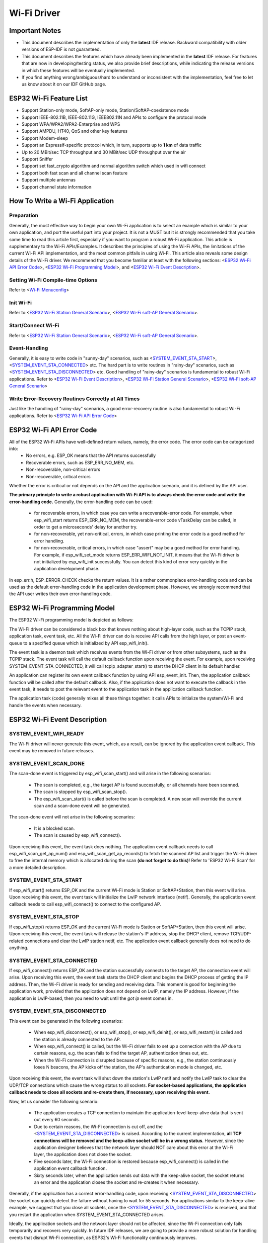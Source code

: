 Wi-Fi Driver
=============

Important Notes
----------------

- This document describes the implementation of only the **latest** IDF release. Backward compatibility with older versions of ESP-IDF is not guaranteed.
- This document describes the features which have already been implemented in the **latest** IDF release. For  features that are now in developing/testing status, we also provide brief descriptions, while indicating the release versions in which these features will be eventually implemented.
- If you find anything wrong/ambiguous/hard to understand or inconsistent with the implementation, feel free to let us know about it on our IDF GitHub page.


ESP32 Wi-Fi Feature List
-------------------------
- Support Station-only mode, SoftAP-only mode, Station/SoftAP-coexistence mode
- Support IEEE-802.11B, IEEE-802.11G, IEEE802.11N and APIs to configure the protocol mode
- Support WPA/WPA2/WPA2-Enterprise and WPS 
- Support AMPDU, HT40, QoS and other key features
- Support Modem-sleep
- Support an Espressif-specific protocol which, in turn, supports up to **1 km** of data traffic
- Up to 20 MBit/sec TCP throughput and 30 MBit/sec UDP throughput over the air
- Support Sniffer
- Support set fast_crypto algorithm and normal algorithm switch which used in wifi connect
- Support both fast scan and all channel scan feature
- Support multiple antennas
- Support channel state information

How To Write a Wi-Fi Application
----------------------------------

Preparation
+++++++++++
Generally, the most effective way to begin your own Wi-Fi application is to select an example which is similar to your own application, and port the useful part into your project. It is not a MUST but it is strongly recommended that you take some time to read this article first, especially if you want to program a robust Wi-Fi application. This article is supplementary to the Wi-Fi APIs/Examples. It describes the principles of using the Wi-Fi APIs, the limitations of the current Wi-Fi API implementation, and the most common pitfalls in using Wi-Fi. This article also reveals some design details of the Wi-Fi driver. We recommend that you become familiar at least with the following sections: <`ESP32 Wi-Fi API Error Code`_>, <`ESP32 Wi-Fi Programming Model`_>, and <`ESP32 Wi-Fi Event Description`_>.

Setting Wi-Fi Compile-time Options
++++++++++++++++++++++++++++++++++++
Refer to <`Wi-Fi Menuconfig`_>

Init Wi-Fi
+++++++++++
Refer to <`ESP32 Wi-Fi Station General Scenario`_>, <`ESP32 Wi-Fi soft-AP General Scenario`_>.

Start/Connect Wi-Fi
++++++++++++++++++++
Refer to <`ESP32 Wi-Fi Station General Scenario`_>, <`ESP32 Wi-Fi soft-AP General Scenario`_>.

Event-Handling
++++++++++++++
Generally, it is easy to write code in "sunny-day" scenarios, such as <`SYSTEM_EVENT_STA_START`_>, <`SYSTEM_EVENT_STA_CONNECTED`_> etc. The hard part is to write routines in "rainy-day" scenarios, such as <`SYSTEM_EVENT_STA_DISCONNECTED`_> etc. Good handling of "rainy-day" scenarios is fundamental to robust Wi-Fi applications. Refer to <`ESP32 Wi-Fi Event Description`_>, <`ESP32 Wi-Fi Station General Scenario`_>, <`ESP32 Wi-Fi soft-AP General Scenario`_>

Write Error-Recovery Routines Correctly at All Times 
++++++++++++++++++++++++++++++++++++++++++++++++++++
Just like the handling of "rainy-day" scenarios, a good error-recovery routine is also fundamental to robust Wi-Fi applications. Refer to <`ESP32 Wi-Fi API Error Code`_>


ESP32 Wi-Fi API Error Code
---------------------------
All of the ESP32 Wi-Fi APIs have well-defined return values, namely, the error code. The error code can be categorized into:
 - No errors, e.g. ESP_OK means that the API returns successfully
 - Recoverable errors, such as ESP_ERR_NO_MEM, etc.
 - Non-recoverable, non-critical errors 
 - Non-recoverable, critical errors 

Whether the error is critical or not depends on the API and the application scenario, and it is defined by the API user.

**The primary principle to write a robust application with Wi-Fi API is to always check the error code and write the error-handling code.** Generally, the error-handling code can be used:

 - for recoverable errors, in which case you can write a recoverable-error code. For example, when esp_wifi_start returns ESP_ERR_NO_MEM, the recoverable-error code vTaskDelay can be called, in order to get a microseconds' delay for another try.
 - for non-recoverable, yet non-critical, errors, in which case printing the error code is a good method for error handling.
 - for non-recoverable, critical errors, in which case "assert" may be a good method for error handling. For example, if esp_wifi_set_mode returns ESP_ERR_WIFI_NOT_INIT, it means that the Wi-Fi driver is not initialized by esp_wifi_init successfully. You can detect this kind of error very quickly in the application development phase.

In esp_err.h, ESP_ERROR_CHECK checks the return values. It is a rather commonplace error-handling code and can be used
as the default error-handling code in the application development phase. However, we strongly recommend that the API user writes their own error-handling code.

ESP32 Wi-Fi Programming Model
------------------------------
The ESP32 Wi-Fi programming model is depicted as follows:

.. blockdiag::
    :caption: Wi-Fi Programming Model
    :align: center

    blockdiag wifi-programming-model {

        # global attributes
        node_height = 60;
        node_width = 100;
        span_width = 100;
        span_height = 60;
        default_shape = roundedbox;
        default_group_color = none;

        # node labels
        TCP_STACK [label="TCP\n stack", fontsize=12];
        EVNT_TASK [label="Event\n task", fontsize=12];
        APPL_TASK [label="Application\n task", width = 120, fontsize=12];
        WIFI_DRV  [label="Wi-Fi\n Driver", width = 120, fontsize=12];
        KNOT [shape=none];

        # node connections + labels
        TCP_STACK -> EVNT_TASK [label=event];
        EVNT_TASK -> APPL_TASK [label="callback\n or event"];

        # arrange nodes vertically
        group {
           label = "default handler";
           orientation = portrait;
           EVNT_TASK <- WIFI_DRV [label=event];
        }

        # intermediate node
        group {
            label = "user handler";
            orientation = portrait;
            APPL_TASK -- KNOT;
        }
        WIFI_DRV <- KNOT [label="API\n call"];
    }


The Wi-Fi driver can be considered a black box that knows nothing about high-layer code, such as the
TCPIP stack, application task, event task, etc. All the Wi-Fi driver can do is receive API calls from the high layer,
or post an event-queue to a specified queue which is initialized by API esp_wifi_init().

The event task is a daemon task which receives events from the Wi-Fi driver or from other subsystems, such
as the TCPIP stack. The event task will call the default callback function upon receiving the event. For example,
upon receiving SYSTEM_EVENT_STA_CONNECTED, it will call tcpip_adapter_start() to start the DHCP
client in its default handler.

An application can register its own event callback function by using API esp_event_init. Then, the application callback
function will be called after the default callback. Also, if the application does not want to execute the callback
in the event task, it needs to post the relevant event to the application task in the application callback function.

The application task (code) generally mixes all these things together: it calls APIs to initialize the system/Wi-Fi and
handle the events when necessary.

ESP32 Wi-Fi Event Description
------------------------------------
SYSTEM_EVENT_WIFI_READY
++++++++++++++++++++++++++++++++++++
The Wi-Fi driver will never generate this event, which, as a result, can be ignored by the application event callback. This event may be removed in future releases.

SYSTEM_EVENT_SCAN_DONE
++++++++++++++++++++++++++++++++++++
The scan-done event is triggered by esp_wifi_scan_start() and will arise in the following scenarios:

  - The scan is completed, e.g., the target AP is found successfully, or all channels have been scanned.
  - The scan is stopped by esp_wifi_scan_stop().
  - The esp_wifi_scan_start() is called before the scan is completed. A new scan will override the current scan and a scan-done event will be generated.  

The scan-done event will not arise in the following scenarios:

  - It is a blocked scan.
  - The scan is caused by esp_wifi_connect().

Upon receiving this event, the event task does nothing. The application event callback needs to call esp_wifi_scan_get_ap_num() and esp_wifi_scan_get_ap_records() to fetch the scanned AP list and trigger the Wi-Fi driver to free the internal memory which is allocated during the scan **(do not forget to do this)**! 
Refer to 'ESP32 Wi-Fi Scan' for a more detailed description.

SYSTEM_EVENT_STA_START
++++++++++++++++++++++++++++++++++++
If esp_wifi_start() returns ESP_OK and the current Wi-Fi mode is Station or SoftAP+Station, then this event will arise. Upon receiving this event, the event task will initialize the LwIP network interface (netif). Generally, the application event callback needs to call esp_wifi_connect() to connect to the configured AP.

SYSTEM_EVENT_STA_STOP
++++++++++++++++++++++++++++++++++++
If esp_wifi_stop() returns ESP_OK and the current Wi-Fi mode is Station or SoftAP+Station, then this event will arise. Upon receiving this event, the event task will release the station's IP address, stop the DHCP client, remove TCP/UDP-related connections and clear the LwIP station netif, etc. The application event callback generally does not need to do anything.

SYSTEM_EVENT_STA_CONNECTED
++++++++++++++++++++++++++++++++++++
If esp_wifi_connect() returns ESP_OK and the station successfully connects to the target AP, the connection event will arise. Upon receiving this event, the event task starts the DHCP client and begins the DHCP process of getting the IP address. Then, the Wi-Fi driver is ready for sending and receiving data. This moment is good for beginning the application work, provided that the application does not depend on LwIP, namely the IP address. However, if the application is LwIP-based, then you need to wait until the *got ip* event comes in.
  
SYSTEM_EVENT_STA_DISCONNECTED
++++++++++++++++++++++++++++++++++++
This event can be generated in the following scenarios:

  - When esp_wifi_disconnect(), or esp_wifi_stop(), or esp_wifi_deinit(), or esp_wifi_restart() is called and the station is already connected to the AP.
  - When esp_wifi_connect() is called, but the Wi-Fi driver fails to set up a connection with the AP due to certain reasons, e.g. the scan fails to find the target AP, authentication times out, etc.
  - When the Wi-Fi connection is disrupted because of specific reasons, e.g., the station continuously loses N beacons, the AP kicks off the station, the AP's authentication mode is changed, etc. 

Upon receiving this event, the event task will shut down the station's LwIP netif and notify the LwIP task to clear the UDP/TCP connections which cause the wrong status to all sockets. **For socket-based applications, the application callback needs to close all sockets and re-create them, if necessary, upon receiving this event.**

Now, let us consider the following scenario:

 - The application creates a TCP connection to maintain the application-level keep-alive data that is sent out every 60 seconds.
 - Due to certain reasons, the Wi-Fi connection is cut off, and the <`SYSTEM_EVENT_STA_DISCONNECTED`_> is raised. According to the current implementation, **all TCP connections will be removed and the keep-alive socket will be in a wrong status**. However, since the application designer believes that the network layer should NOT care about this error at the Wi-Fi layer, the application does not close the socket.
 - Five seconds later, the Wi-Fi connection is restored because esp_wifi_connect() is called in the application event callback function.
 - Sixty seconds later, when the application sends out data with the keep-alive socket, the socket returns an error and the application closes the socket and re-creates it when necessary.

Generally, if the application has a correct error-handling code, upon receiving <`SYSTEM_EVENT_STA_DISCONNECTED`_> the socket can quickly detect the failure without having to wait for 55 seconds. For applications similar to the keep-alive example, we suggest that you close all sockets, once the <`SYSTEM_EVENT_STA_DISCONNECTED`_> is received, and that you restart the application when SYSTEM_EVENT_STA_CONNECTED arises.

Ideally, the application sockets and the network layer should not be affected, since the Wi-Fi connection only fails temporarily and recovers very quickly. In future IDF releases, we are going to provide a more robust solution for handling events that disrupt Wi-Fi connection, as ESP32's Wi-Fi functionality continuously improves.


SYSTEM_EVENT_STA_AUTHMODE_CHANGE
++++++++++++++++++++++++++++++++++++
This event arises when the AP to which the station is connected changes its authentication mode, e.g., from no auth to WPA. Upon receiving this event, the event task will do nothing. Generally, the application event callback does not need to handle this either.

SYSTEM_EVENT_STA_GOT_IP
++++++++++++++++++++++++++++++++++++
SYSTEM_EVENT_AP_STA_GOT_IP6
++++++++++++++++++++++++++++++++++++
This event arises when the DHCP client successfully gets the IP address from the DHCP server. The event means that everything is ready and the application can begin its tasks (e.g., creating sockets).

The IP may be changed because of the following reasons:

  - The DHCP client fails to renew/rebind the IP address, and the station's IP is reset to 0.
  - The DHCP client rebinds to a different address.
  - The static-configured IP address is changed.

The socket is based on the IP address, which means that, if the IP changes, all sockets relating to this IP will become abnormal. Upon receiving this event, the application needs to close all sockets and recreate the application when the IP changes to a valid one.

SYSTEM_EVENT_AP_START
++++++++++++++++++++++++++++++++++++
Similar to <`SYSTEM_EVENT_STA_START`_>.

SYSTEM_EVENT_AP_STOP
++++++++++++++++++++++++++++++++++++
Similar to <`SYSTEM_EVENT_STA_STOP`_>.

SYSTEM_EVENT_AP_STACONNECTED
++++++++++++++++++++++++++++++++++++
Every time a station is connected to ESP32 SoftAP, the <`SYSTEM_EVENT_AP_STACONNECTED`_> will arise. Upon receiving this event, the event task will do nothing, and the application callback can also ignore it. However, you may want to do something, for example, to get the info of the connected STA, etc.

SYSTEM_EVENT_AP_STADISCONNECTED
++++++++++++++++++++++++++++++++++++
This event can happen in the following scenarios:

  - The application calls esp_wifi_disconnect(), or esp_wifi_deauth_sta(), to manually disconnect the station.
  - The Wi-Fi driver kicks off the station, e.g. because the SoftAP has not received any packets in the past five minutes, etc.
  - The station kicks off the SoftAP.

When this event happens, the event task will do nothing, but the application event callback needs to do something, e.g., close the socket which is related to this station, etc.

SYSTEM_EVENT_AP_PROBEREQRECVED
++++++++++++++++++++++++++++++++++++
Currently, the ESP32 implementation will never generate this event. It may be removed in future releases.

ESP32 Wi-Fi Station General Scenario
---------------------------------------
Below is a "big scenario" which describes some small scenarios in Station mode:

.. seqdiag::
    :caption: Sample Wi-Fi Event Scenarios in Station Mode
    :align: center

    seqdiag sample-scenarios-station-mode {
        activation = none;
        node_width = 80;
        node_height = 60;
        edge_length = 140;
        span_height = 5;
        default_shape = roundedbox;
        default_fontsize = 12; 

        MAIN_TASK  [label = "Main\ntask"]; 
        APP_TASK   [label = "App\ntask"];
        EVENT_TASK [label = "Event\ntask"];
        LWIP_TASK  [label = "LwIP\ntask"];
        WIFI_TASK  [label = "Wi-Fi\ntask"];

        === 1. Init Phase ===
        MAIN_TASK  ->  LWIP_TASK   [label="1.1> Create / init LwIP"];
        MAIN_TASK  ->  EVENT_TASK  [label="1.2> Create / init event"];
        MAIN_TASK  ->  WIFI_TASK   [label="1.3> Create / init Wi-Fi"];
        MAIN_TASK  ->  APP_TASK    [label="1.4> Create app task"];
        === 2. Configure Phase ===
        MAIN_TASK  ->  WIFI_TASK   [label="2> Configure Wi-Fi"];
        === 3. Start Phase ===
        MAIN_TASK  ->  WIFI_TASK   [label="3.1> Start Wi-Fi"];
        EVENT_TASK <-  WIFI_TASK   [label="3.2> SYSTEM_EVENT_STA_START"];
        APP_TASK   <-  EVENT_TASK  [label="3.3> SYSTEM_EVENT_STA_START"];
        === 4. Connect Phase ===
        APP_TASK   ->  WIFI_TASK   [label="4.1> Connect Wi-Fi"];
        EVENT_TASK <-  WIFI_TASK   [label="4.2> SYSTEM_EVENT_STA_CONNECTED"];
        APP_TASK   <- EVENT_TASK   [label="4.3> SYSTEM_EVENT_STA_CONNECTED"];
        === 5. Got IP Phase ===
        EVENT_TASK ->  LWIP_TASK   [label="5.1> Start DHCP client"];
        EVENT_TASK <-  LWIP_TASK   [label="5.2> SYSTEM_EVENT_STA_GOT_IP"];
        APP_TASK   <-  EVENT_TASK  [label="5.3> SYSTEM_EVENT_STA_GOT_IP"];
        APP_TASK   ->  APP_TASK    [label="5.4> socket related init"];
        === 6. Disconnect Phase ===
        EVENT_TASK <-  WIFI_TASK   [label="6.1> SYSTEM_EVENT_STA_DISCONNECTED"];
        APP_TASK   <-  EVENT_TASK  [label="6.2> SYSTEM_EVENT_STA_DISCONNECTED"];
        APP_TASK   ->  APP_TASK    [label="6.3> disconnect handling"];
        === 7. IP Change Phase ===
        EVENT_TASK <-  LWIP_TASK   [label="7.1> SYSTEM_EVENT_STA_GOT_IP"];
        APP_TASK   <-  EVENT_TASK  [label="7.2> SYSTEM_EVENT_STA_GOT_IP"];
        APP_TASK   ->  APP_TASK    [label="7.3> Socket error handling"];
        === 8. Deinit Phase ===
        APP_TASK   ->  WIFI_TASK   [label="8.1> Disconnect Wi-Fi"];
        APP_TASK   ->  WIFI_TASK   [label="8.2> Stop Wi-Fi"];
        APP_TASK   ->  WIFI_TASK   [label="8.3> Deinit Wi-Fi"];
    }


1. Wi-Fi/LwIP Init Phase
++++++++++++++++++++++++++++++
 - s1.1: The main task calls tcpip_adapter_init() to create an LwIP core task and initialize LwIP-related work.

 - s1.2: The main task calls esp_event_loop_init() to create a system Event task and initialize an application event's callback function. In the scenario above, the application event's callback function does nothing but relaying the event to the application task. 

 - s1.3: The main task calls esp_wifi_init() to create the Wi-Fi driver task and initialize the Wi-Fi driver.

 - s1.4: The main task calls OS API to create the application task.

Step 1.1~1.4 is a recommended sequence that initializes a Wi-Fi-/LwIP-based application. However, it is **NOT** a must-follow sequence, which means that you can create the application task in step 1.1 and put all other initializations in the application task. Moreover, you may not want to create the application task in the initialization phase if the application task depends on the sockets. Rather, you can defer the task creation until the IP is obtained.

2. Wi-Fi Configuration Phase
+++++++++++++++++++++++++++++++
Once the Wi-Fi driver is initialized, you can start configuring the Wi-Fi driver. In this scenario, the mode is Station, so you may need to call esp_wifi_set_mode(WIFI_MODE_STA) to configure the Wi-Fi mode as Station. You can call other esp_wifi_set_xxx APIs to configure more settings, such as the protocol mode, country code, bandwidth, etc. Refer to <`ESP32 Wi-Fi Configuration`_>.

Generally, we configure the Wi-Fi driver before setting up the Wi-Fi connection, but this is **NOT** mandatory, which means that you can configure the Wi-Fi connection anytime, provided that the Wi-Fi driver is initialized successfully. However, if the configuration does not need to change after the Wi-Fi connection is set up, you should configure the Wi-Fi driver at this stage, because the configuration APIs (such as esp_wifi_set_protocol) will cause the Wi-Fi to reconnect, which may not be desirable.

If the Wi-Fi NVS flash is enabled by menuconfig, all Wi-Fi configuration in this phase, or later phases, will be stored into flash. When the board powers on/reboots, you do not need to configure the Wi-Fi driver from scratch. You only need to call esp_wifi_get_xxx APIs to fetch the configuration stored in flash previously. You can also configure the Wi-Fi driver if the previous configuration is not what you want.

3. Wi-Fi Start Phase
++++++++++++++++++++++++++++++++
 - s3.1: Call esp_wifi_start to start the Wi-Fi driver.
 - s3.2: The Wi-Fi driver posts <`SYSTEM_EVENT_STA_START`_> to the event task; then, the event task will do some common things and will call the application event callback function.
 - s3.3: The application event callback function relays the <`SYSTEM_EVENT_STA_START`_> to the application task. We recommend that you call esp_wifi_connect(). However, you can also call esp_wifi_connect() in other phrases after the <`SYSTEM_EVENT_STA_START`_> arises.
 
4. Wi-Fi Connect Phase
+++++++++++++++++++++++++++++++++
 - s4.1: Once esp_wifi_connect() is called, the Wi-Fi driver will start the internal scan/connection process.

 - s4.2: If the internal scan/connection process is successful, the <`SYSTEM_EVENT_STA_CONNECTED`_> will be generated. In the event task, it starts the DHCP client, which will finally trigger the DHCP process. 

 - s4.3: In the above-mentioned scenario, the application event callback will relay the event to the application task. Generally, the application needs to do nothing, and you can do whatever you want, e.g., print a log, etc.

In step 4.2, the Wi-Fi connection may fail because, for example, the password is wrong, the AP is not found, etc. In a case like this, <`SYSTEM_EVENT_STA_DISCONNECTED`_> will arise and the reason for such a failure will be provided. For handling events that disrupt Wi-Fi connection, please refer to phase 6.

5. Wi-Fi 'Got IP' Phase
+++++++++++++++++++++++++++++++++

 - s5.1: Once the DHCP client is initialized in step 4.2, the *got IP* phase will begin.
 - s5.2: If the IP address is successfully received from the DHCP server, then <`SYSTEM_EVENT_STA_GOT_IP`_> will arise and the event task will perform common handling.
 - s5.3: In the application event callback, <`SYSTEM_EVENT_STA_GOT_IP`_> is relayed to the application task. For LwIP-based applications, this event is very special and means that everything is ready for the application to begin its tasks, e.g. creating the TCP/UDP socket, etc. A very common mistake is to initialize the socket before <`SYSTEM_EVENT_STA_GOT_IP`_> is received. **DO NOT start the socket-related work before the IP is received.**

6. Wi-Fi Disconnect Phase
+++++++++++++++++++++++++++++++++
 - s6.1: When the Wi-Fi connection is disrupted, e.g. because the AP is powered off, the RSSI is poor, etc., <`SYSTEM_EVENT_STA_DISCONNECTED`_> will arise. This event may also arise in phase 3. Here, the event task will notify the LwIP task to clear/remove all UDP/TCP connections. Then, all application sockets will be in a wrong status. In other words, no socket can work properly when this event happens.
 - s6.2: In the scenario described above, the application event callback function relays <`SYSTEM_EVENT_STA_DISCONNECTED`_> to the application task. We recommend that esp_wifi_connect() be called to reconnect the Wi-Fi, close all sockets and re-create them if necessary. Refer to <`SYSTEM_EVENT_STA_DISCONNECTED`_>.
       
7. Wi-Fi IP Change Phase
++++++++++++++++++++++++++++++++++

 - s7.1: If the IP address is changed, the <`SYSTEM_EVENT_STA_GOT_IP`_> will arise.
 - s7.2: **This event is important to the application. When it occurs, the timing is good for closing all created sockets and recreating them.**


8. Wi-Fi Deinit Phase
++++++++++++++++++++++++++++

 - s8.1: Call esp_wifi_disconnect() to disconnect the Wi-Fi connectivity.
 - s8.2: Call esp_wifi_stop() to stop the Wi-Fi driver.
 - s8.3: Call esp_wifi_deinit() to unload the Wi-Fi driver.


ESP32 Wi-Fi soft-AP General Scenario
---------------------------------------------
Below is a "big scenario" which describes some small scenarios in Soft-AP mode:

 .. seqdiag::
    :caption: Sample Wi-Fi Event Scenarios in Soft-AP Mode
    :align: center

    seqdiag sample-scenarios-soft-ap-mode {
        activation = none;
        node_width = 80;
        node_height = 60;
        edge_length = 140;
        span_height = 5;
        default_shape = roundedbox;
        default_fontsize = 12; 

        MAIN_TASK  [label = "Main\ntask"]; 
        APP_TASK   [label = "App\ntask"];
        EVENT_TASK [label = "Event\ntask"];
        LWIP_TASK  [label = "LwIP\ntask"];
        WIFI_TASK  [label = "Wi-Fi\ntask"];

        === 1. Init Phase ===
        MAIN_TASK  ->  LWIP_TASK   [label="1.1> Create / init LwIP"];
        MAIN_TASK  ->  EVENT_TASK  [label="1.2> Create / init event"];
        MAIN_TASK  ->  WIFI_TASK   [label="1.3> Create / init Wi-Fi"];
        MAIN_TASK  ->  APP_TASK    [label="1.4> Create app task"];
        === 2. Configure Phase ===
        MAIN_TASK  ->  WIFI_TASK   [label="2> Configure Wi-Fi"];
        === 3. Start Phase ===
        MAIN_TASK  ->  WIFI_TASK   [label="3.1> Start Wi-Fi"];
        EVENT_TASK <-  WIFI_TASK   [label="3.2> SYSTEM_EVENT_AP_START"];
        APP_TASK   <-  EVENT_TASK  [label="3.3> SYSTEM_EVENT_AP_START"];
        === 4. Connect Phase ===
        EVENT_TASK <-  WIFI_TASK   [label="4.1> SYSTEM_EVENT_AP_STA_CONNECTED"];
        APP_TASK   <- EVENT_TASK   [label="4.2> SYSTEM_EVENT_AP_STA_CONNECTED"];
        === 5. Disconnect Phase ===
        EVENT_TASK <-  WIFI_TASK   [label="5.1> SYSTEM_EVENT_STA_DISCONNECTED"];
        APP_TASK   <-  EVENT_TASK  [label="5.2> SYSTEM_EVENT_STA_DISCONNECTED"];
        APP_TASK   ->  APP_TASK    [label="5.3> disconnect handling"];
        === 6. Deinit Phase ===
        APP_TASK   ->  WIFI_TASK   [label="6.1> Disconnect Wi-Fi"];
        APP_TASK   ->  WIFI_TASK   [label="6.2> Stop Wi-Fi"];
        APP_TASK   ->  WIFI_TASK   [label="6.3> Deinit Wi-Fi"];
    }


ESP32 Wi-Fi Scan
------------------------

Currently, the esp_wifi_scan_start() API is supported only in Station or Station+SoftAP mode.

Scan Type 
+++++++++++++++++++++++++

+------------------+--------------------------------------------------------------+
| Mode             | Description                                                  |    
+==================+==============================================================+
| Active Scan      | Scan by sending a probe request.                             |
|                  | The default scan is an active scan.                          |    
|                  |                                                              |    
+------------------+--------------------------------------------------------------+
| Passive Scan     | No probe request is sent out. Just switch to the specific    |
|                  | channel and wait for a beacon.                               |    
|                  | Application can enable it via the scan_type field of         |
|                  | wifi_scan_config_t.                                          |    
|                  |                                                              |    
+------------------+--------------------------------------------------------------+
| Foreground Scan  | This scan is applicable when there is no Wi-Fi connection    |
|                  | in Station mode. Foreground or background scanning is        |
|                  | controlled by the Wi-Fi driver and cannot be configured by   |    
|                  | the application.                                             |    
+------------------+--------------------------------------------------------------+
| Background Scan  | This scan is applicable when there is a Wi-Fi connection in  |
|                  | Station mode or in Station+SoftAP mode.                      |    
|                  | Whether it is a foreground scan or background scan depends on|
|                  | the Wi-Fi driver and cannot be configured by the application.|    
|                  |                                                              |    
+------------------+--------------------------------------------------------------+
| All-Channel Scan | It scans all of the channels.                                |    
|                  | If the channel field of wifi_scan_config_t is set to 0, it is|
|                  | an all-channel scan.                                         |
|                  |                                                              |
+------------------+--------------------------------------------------------------+
| Specific Channel | It scans specific channels only.                             |
|     Scan         | If the channel field of wifi_scan_config_t set to 1, it is a |
|                  | specific-channel scan.                                       |    
|                  |                                                              |
+------------------+--------------------------------------------------------------+

The scan modes in above table can be combined arbitrarily, so we totally have 8 different scans:
 - All-Channel Background Active Scan
 - All-Channel Background Passive Scan
 - All-Channel Foreground Active Scan
 - All-Channel Foreground Passive Scan
 - Specific-Channel Background Active Scan
 - Specific-Channel Background Passive Scan
 - Specific-Channel Foreground Active Scan
 - Specific-Channel Foreground Passive Scan

Scan Configuration
+++++++++++++++++++++++++++++++++++++++

The scan type and other scan attributes are configured by esp_wifi_scan_start. The table below provides a detailed description of wifi_scan_config_t.

+------------------+--------------------------------------------------------------+
| Field            | Description                                                  |
+==================+==============================================================+
| ssid             | If the SSID is not NULL, it is only the AP with the same     |
|                  | SSID that can be scanned.                                    |
|                  |                                                              |
+------------------+--------------------------------------------------------------+
| bssid            | If the BSSID is not NULL, it is only the AP with the same    |
|                  | BSSID that can be scanned.                                   |
|                  |                                                              |
+------------------+--------------------------------------------------------------+
| channel          | If "channel" is 0, there will be an all-channel scan;        |
|                  | otherwise, there will be a specific-channel scan.            |
|                  |                                                              |
+------------------+--------------------------------------------------------------+
| show_hidden      | If "show_hidden" is 0, the scan ignores the AP with a hidden |
|                  | SSID; otherwise, the scan considers the hidden AP a normal   |
|                  | one.                                                         |
+------------------+--------------------------------------------------------------+
| scan_type        | If "scan_type" is WIFI_SCAN_TYPE_ACTIVE, the scan is         |
|                  | "active"; otherwise, it is a "passive" one.                  |
|                  |                                                              |
+------------------+--------------------------------------------------------------+
| scan_time        | This field is used to control how long the scan dwells on    |
|                  | each channel.                                                |
|                  |                                                              |
|                  | For passive scans, scan_time.passive designates the dwell    |
|                  | time for each channel.                                       |
|                  |                                                              |
|                  | For active scans, dwell times for each channel are listed    |
|                  | in the table below. Here, min is short for scan              |
|                  | time.active.min and max is short for scan_time.active.max.   |
|                  |                                                              |
|                  | - min=0, max=0: scan dwells on each channel for 120 ms.      |
|                  | - min>0, max=0: scan dwells on each channel for 120 ms.      |
|                  | - min=0, max>0: scan dwells on each channel for ``max`` ms.  |
|                  | - min>0, max>0: the minimum time the scan dwells on each     |
|                  |   channel is ``min`` ms. If no AP is found during this time  |
|                  |   frame, the scan switches to the next channel. Otherwise,   |
|                  |   the scan dwells on the channel for ``max`` ms.             |
|                  |                                                              |
|                  | If you want to improve the performance of the                |
|                  | the scan, you can try to modify these two parameters.        |
|                  |                                                              |
+------------------+--------------------------------------------------------------+

Scan All APs In All Channels(foreground)
+++++++++++++++++++++++++++++++++++++++++++

Scenario:

.. seqdiag::
    :caption: Foreground Scan of all Wi-Fi Channels
    :align: center

    seqdiag foreground-scan-all-channels {
        activation = none;
        node_width = 80;
        node_height = 60;
        edge_length = 160;
        span_height = 5;
        default_shape = roundedbox;
        default_fontsize = 12; 

        APP_TASK   [label = "App\ntask"];
        EVENT_TASK [label = "Event\ntask"];
        WIFI_TASK  [label = "Wi-Fi\ntask"];

        APP_TASK   ->  WIFI_TASK  [label="1.1 > Configure country code"];
        APP_TASK   ->  WIFI_TASK  [label="1.2 > Scan configuration"];
        WIFI_TASK  ->  WIFI_TASK  [label="2.1 > Scan channel 1"];
        WIFI_TASK  ->  WIFI_TASK  [label="2.2 > Scan channel 2"];
        WIFI_TASK  ->  WIFI_TASK  [label="..."];
        WIFI_TASK  ->  WIFI_TASK  [label="2.x > Scan channel N"];
        EVENT_TASK <-  WIFI_TASK  [label="3.1 > SYSTEM_EVENT_SCAN_DONE"];
        APP_TASK   <-  EVENT_TASK [label="3.2 > SYSTEM_EVENT_SCAN_DONE"];
    }


The scenario above describes an all-channel, foreground scan. The foreground scan can only occur in Station mode where the station does not connect to any AP. Whether it is a foreground or background scan is totally determined by the Wi-Fi driver, and cannot be configured by the application. 

Detailed scenario description:

Scan Configuration Phase
**************************

 - s1.1: Call esp_wifi_set_country() to set the country code. For China/Japan, the channel value ranges from 1 to 14; for the USA, it ranges from 1 to 11; and for Europe, it ranges from 1 to 13. The default country is China. 
 - s1.2: Call esp_wifi_scan_start() to configure the scan. To do so, you can refer to <`Scan Configuration`_>. Since this is an all-channel scan, just set the SSID/BSSID/channel to 0.


Wi-Fi Driver's Internal Scan Phase
**************************************

 - s2.1: The Wi-Fi driver switches to channel 1, in case the scan type is WIFI_SCAN_TYPE_ACTIVE, and broadcasts a probe request. Otherwise, the Wi-Fi will wait for a beacon from the APs. The Wi-Fi driver will stay in channel 1 for some time. The dwell time is configured in min/max time, with default value being 120 ms.
 - s2.2: The Wi-Fi driver switches to channel 2 and performs the same operation as in step 2.1.
 - s2.3: The Wi-Fi driver scans the last channel N, where N is determined by the country code which is configured in step 1.1.

Scan-Done Event Handling Phase
*********************************

 - s3.1: When all channels are scanned, <`SYSTEM_EVENT_SCAN_DONE`_> will arise.
 - s3.2: The application's event callback function notifies the application task that <`SYSTEM_EVENT_SCAN_DONE`_> is received. esp_wifi_scan_get_ap_num() is called to get the number of APs that have been found in this scan. Then, it allocates enough entries and calls esp_wifi_scan_get_ap_records() to get the AP records. Please note that the AP records in the Wi-Fi driver will be freed, once esp_wifi_scan_get_ap_records() is called. Do not call esp_wifi_scan_get_ap_records() twice for a single scan-done event. If esp_wifi_scan_get_ap_records() is not called when the scan-done event occurs, the AP records allocated by the Wi-Fi driver will not be freed. So, make sure you call esp_wifi_scan_get_ap_records(), yet only once.

Scan All APs on All Channels(background)
++++++++++++++++++++++++++++++++++++++++
Scenario:

.. seqdiag::
    :caption: Background Scan of all Wi-Fi Channels
    :align: center

    seqdiag background-scan-all-channels {
        activation = none;
        node_width = 80;
        node_height = 60;
        edge_length = 160;
        span_height = 5;
        default_shape = roundedbox;
        default_fontsize = 12; 

        APP_TASK   [label = "App\ntask"];
        EVENT_TASK [label = "Event\ntask"];
        WIFI_TASK  [label = "Wi-Fi\ntask"];

        APP_TASK   ->  WIFI_TASK  [label="1.1 > Configure country code"];
        APP_TASK   ->  WIFI_TASK  [label="1.2 > Scan configuration"];
        WIFI_TASK  ->  WIFI_TASK  [label="2.1 > Scan channel 1"];
        WIFI_TASK  ->  WIFI_TASK  [label="2.2 > Back to home channel H"];
        WIFI_TASK  ->  WIFI_TASK  [label="2.3 > Scan channel 2"];
        WIFI_TASK  ->  WIFI_TASK  [label="2.4 > Back to home channel H"];
        WIFI_TASK  ->  WIFI_TASK  [label="..."];
        WIFI_TASK  ->  WIFI_TASK  [label="2.x-1 > Scan channel N"];
        WIFI_TASK  ->  WIFI_TASK  [label="2.x > Back to home channel H"];
        EVENT_TASK <-  WIFI_TASK  [label="3.1 > SYSTEM_EVENT_SCAN_DONE"];
        APP_TASK   <-  EVENT_TASK [label="3.2 > SYSTEM_EVENT_SCAN_DONE"];
    }

The scenario above is an all-channel background scan. Compared to `Scan All APs In All Channels(foreground)`_ , the difference in the all-channel background scan is that the Wi-Fi driver will scan the back-to-home channel for 30 ms before it switches to the next channel to give the Wi-Fi connection a chance to transmit/receive data.

Scan for a Specific AP in All Channels
+++++++++++++++++++++++++++++++++++++++
Scenario:

.. seqdiag::
    :caption: Scan of specific Wi-Fi Channels
    :align: center

    seqdiag scan-specific-channels {
        activation = none;
        node_width = 80;
        node_height = 60;
        edge_length = 160;
        span_height = 5;
        default_shape = roundedbox;
        default_fontsize = 12; 

        APP_TASK   [label = "App\ntask"];
        EVENT_TASK [label = "Event\ntask"];
        WIFI_TASK  [label = "Wi-Fi\ntask"];

        APP_TASK   ->  WIFI_TASK  [label="1.1 > Configure country code"];
        APP_TASK   ->  WIFI_TASK  [label="1.2 > Scan configuration"];
        WIFI_TASK  ->  WIFI_TASK  [label="2.1 > Scan channel C1"];
        WIFI_TASK  ->  WIFI_TASK  [label="2.2 > Scan channel C2"];
        WIFI_TASK  ->  WIFI_TASK  [label="..."];
        WIFI_TASK  ->  WIFI_TASK  [label="2.x > Scan channel CN, or the AP is found"];
        EVENT_TASK <-  WIFI_TASK  [label="3.1 > SYSTEM_EVENT_SCAN_DONE"];
        APP_TASK   <-  EVENT_TASK [label="3.2 > SYSTEM_EVENT_SCAN_DONE"];
    }

This scan is similar to `Scan All APs In All Channels(foreground)`_. The differences are:

 - s1.1: In step 1.2, the target AP will be configured to SSID/BSSID.
 - s2.1~s2.N: Each time the Wi-Fi driver scans an AP, it will check whether it is a target AP or not. If it is a target AP, then the scan-done event will arise and scanning will end; otherwise, the scan will continue. Please note that the first scanned channel may not be channel 1, because the Wi-Fi driver optimizes the scanning sequence.

If there are more than one APs which match the target AP info, for example, if we happen to scan two APs whose SSID is "ap", then only the first AP will be returned. However, if the first AP is not the one you want, e.g., if its password is wrong, then the Wi-Fi driver will detect a four-way handshake failure and try to scan the next AP. If two APs have the same SSID, BSSID and password, then the Wi-Fi driver will choose the first one to connect to.

You can scan a specific AP, or all of them, in any given channel. These two scenarios are very similar.

Scan in Wi-Fi Connect
+++++++++++++++++++++++++

When esp_wifi_connect() is called, then the Wi-Fi driver will try to scan the configured AP first. The scan in "Wi-Fi Connect" is the same as `Scan for a Specific AP In All Channels`_, except that no scan-done event will be generated when the scan is completed. If the target AP is found, then the Wi-Fi driver will start the Wi-Fi connection; otherwise, <`SYSTEM_EVENT_STA_DISCONNECTED`_> will be generated. Refer to `Scan for a Specific AP in All Channels`_

Scan In Blocked Mode
++++++++++++++++++++

If the block parameter of esp_wifi_scan_start() is true, then the scan is a blocked one, and the application task will be blocked until the scan is done. The blocked scan is similar to an unblocked one, except that no scan-done event will arise when the blocked scan is completed.

Parallel Scan
+++++++++++++
Two application tasks may call esp_wifi_scan() at the same time, or the same application task calls esp_wifi_scan_start() before it gets a scan-done event. Both scenarios can happen. **However, in IDF2.1, the Wi-Fi driver does not support parallel scans adequately. As a result, a parallel scan should be avoided.** The parallel scan will be enhanced in future releases, as the ESP32's Wi-Fi functionality improves continuously.


ESP32 Wi-Fi Station Connecting Scenario
----------------------------------------
Generally, the application does not need to care about the connecting process. Below is a brief introduction to the process for those who are really interested.

Scenario:

.. seqdiag::
    :caption: Wi-Fi Station Connecting Process
    :align: center

    seqdiag station-connecting-process {
        activation = none;
        node_width = 80;
        node_height = 60;
        edge_length = 160;
        span_height = 5;
        default_shape = roundedbox;
        default_fontsize = 12; 

        EVENT_TASK  [label = "Event\ntask"];
        WIFI_TASK   [label = "Wi-Fi\ntask"];
        AP          [label = "AP"];

        === 1. Scan Phase ===
        WIFI_TASK  ->  WIFI_TASK [label="1.1 > Scan"];
        EVENT_TASK <-  WIFI_TASK [label="1.2 > SYSTEM_EVENT_STA_DISCONNECTED"];
        === 2. Auth Phase ===
        WIFI_TASK  ->  AP        [label="2.1 > Auth request"];
        EVENT_TASK <-  WIFI_TASK [label="2.2 > SYSTEM_EVENT_STA_DISCONNECTED"];
        WIFI_TASK  <-  AP        [label="2.3 > Auth response"];
        EVENT_TASK <-  WIFI_TASK [label="2.4 > SYSTEM_EVENT_STA_DISCONNECTED"];
        === 3. Assoc Phase ===
        WIFI_TASK  ->  AP        [label="3.1 > Assoc request"];
        EVENT_TASK <-  WIFI_TASK [label="3.2 > SYSTEM_EVENT_STA_DISCONNECTED"];
        WIFI_TASK  <-  AP        [label="3.3 > Assoc response"];
        EVENT_TASK <-  WIFI_TASK [label="3.4 > SYSTEM_EVENT_STA_DISCONNECTED"];
        === 4. 4-way Handshake Phase ===
        WIFI_TASK  ->  AP        [label="4.1 > 1/4 EAPOL"];
        EVENT_TASK <-  WIFI_TASK [label="4.2 > SYSTEM_EVENT_STA_DISCONNECTED"];
        WIFI_TASK  ->  AP        [label="4.3 > 2/4 EAPOL"];
        EVENT_TASK <-  WIFI_TASK [label="4.4 > SYSTEM_EVENT_STA_DISCONNECTED"];
        WIFI_TASK  ->  AP        [label="4.5 > 3/4 EAPOL"];
        EVENT_TASK <-  WIFI_TASK [label="4.6 > SYSTEM_EVENT_STA_DISCONNECTED"];
        WIFI_TASK  ->  AP        [label="4.7 > 4/4 EAPOL"];
        EVENT_TASK <-  WIFI_TASK [label="4.8 > SYSTEM_EVENT_STA_DISCONNECTED"];
        EVENT_TASK <-  WIFI_TASK [label="4.9 > SYSTEM_EVENT_STA_DISCONNECTED"];
    }


Scan Phase
+++++++++++++++++++++

 - s1.1, The Wi-Fi driver begins scanning in "Wi-Fi Connect". Refer to <`Scan in Wi-Fi Connect`_> for more details.
 - s1.2, If the scan fails to find the target AP, <`SYSTEM_EVENT_STA_DISCONNECTED`_> will arise and the reason-code will be WIFI_REASON_NO_AP_FOUND. Refer to <`Wi-Fi Reason Code`_>. 

Auth Phase
+++++++++++++++++++++

 - s2.1, The authentication request packet is sent and the auth timer is enabled.
 - s2.2, If the authentication response packet is not received before the authentication timer times out, <`SYSTEM_EVENT_STA_DISCONNECTED`_> will arise and the reason-code will be WIFI_REASON_AUTH_EXPIRE. Refer to <`Wi-Fi Reason Code`_>. 
 - s2.3, The auth-response packet is received and the auth-timer is stopped.
 - s2.4, The AP rejects authentication in the response and <`SYSTEM_EVENT_STA_DISCONNECTED`_> arises, while the reason-code is WIFI_REASON_AUTH_FAIL or the reasons specified by the soft-AP. Refer to <`Wi-Fi Reason Code`_>.

Association Phase
+++++++++++++++++++++

 - s3.1, The association request is sent and the association timer is enabled.
 - s3.2, If the association response is not received before the association timer times out, <`SYSTEM_EVENT_STA_DISCONNECTED`_> will arise and the reason-code will be WIFI_REASON_ASSOC_EXPIRE. Refer to <`Wi-Fi Reason Code`_>.
 - s3.3, The association response is received and the association timer is stopped.
 - s3.4, The AP rejects the association in the response and <`SYSTEM_EVENT_STA_DISCONNECTED`_> arises, while the reason-code is the one specified in the association response. Refer to <`Wi-Fi Reason Code`_>. 


Four-way Handshake Phase
++++++++++++++++++++++++++

 - s4.1, The four-way handshake is sent out and the association timer is enabled.
 - s4.2, If the association response is not received before the association timer times out, <`SYSTEM_EVENT_STA_DISCONNECTED`_> will arise and the reason-code will be WIFI_REASON_ASSOC_EXPIRE. Refer to <`Wi-Fi Reason Code`_>. 
 - s4.3, The association response is received and the association timer is stopped.
 - s4.4, The AP rejects the association in the response and <`SYSTEM_EVENT_STA_DISCONNECTED`_> arises and the reason-code will be the one specified in the association response. Refer to <`Wi-Fi Reason Code`_>. 


Wi-Fi Reason Code
+++++++++++++++++++++

The table below shows the reason-code defined in ESP32. The first column is the macro name defined in esp_wifi_types.h. The common prefix *WIFI_REASON* is removed, which means that *UNSPECIFIED* actually stands for *WIFI_REASON_UNSPECIFIED* and so on. The second column is the value of the reason. The third column is the standard value to which this reason is mapped in section 8.4.1.7 of ieee802.11-2012. (For more information, refer to the standard mentioned above.) The last column is a description of the reason.

+---------------------------+-------+---------+-------------------------------------------------------------+
| Reason code               | Value |Mapped To| Description                                                 |
+===========================+=======+=========+=============================================================+
| UNSPECIFIED               |   1   |    1    | Generally, it means an internal failure, e.g., the memory   |
|                           |       |         | runs out, the internal TX fails, or the reason is received  |
|                           |       |         | from the remote side, etc.                                  |
+---------------------------+-------+---------+-------------------------------------------------------------+
| AUTH_EXPIRE               |   2   |    2    | The previous authentication is no longer valid.             |
|                           |       |         |                                                             |
|                           |       |         | For the ESP32 Station, this reason is reported when:        |
|                           |       |         |                                                             |
|                           |       |         |  - auth is timed out                                        |
|                           |       |         |  - the reason is received from the soft-AP.                 |
|                           |       |         |                                                             |
|                           |       |         | For the ESP32 SoftAP, this reason is reported when:         |
|                           |       |         |                                                             |
|                           |       |         |  - the soft-AP has not received any packets from the station|
|                           |       |         |    in the past five minutes.                                |
|                           |       |         |  - the soft-AP is stopped by calling esp_wifi_stop().       |
|                           |       |         |  - the station is de-authed by calling esp_wifi_deauth_sta()|
|                           |       |         |                                                             |
+---------------------------+-------+---------+-------------------------------------------------------------+
| AUTH_LEAVE                |   3   |    3    | De-authenticated, because the sending STA is                |
|                           |       |         | leaving (or has left).                                      |
|                           |       |         |                                                             |
|                           |       |         | For the ESP32 Station, this reason is reported when:        |
|                           |       |         |                                                             |
|                           |       |         |  - it is received from the soft-AP.                         |
|                           |       |         |                                                             |
+---------------------------+-------+---------+-------------------------------------------------------------+
| ASSOC_EXPIRE              |   4   |    4    | Disassociated due to inactivity.                            |
|                           |       |         |                                                             |
|                           |       |         | For the ESP32 Station, this reason is reported when:        |
|                           |       |         |                                                             |
|                           |       |         |  - it is received from the soft-AP.                         |
|                           |       |         |                                                             | 
|                           |       |         | For the ESP32 Soft-AP, this reason is reported when:        |
|                           |       |         |                                                             |
|                           |       |         |  - the soft-AP has not received any packets from the        |
|                           |       |         |    station in the past five minutes.                        |
|                           |       |         |  - the soft-AP is stopped by calling esp_wifi_stop().       |
|                           |       |         |  - the station is de-authed by calling esp_wifi_deauth_sta()|
|                           |       |         |                                                             |
+---------------------------+-------+---------+-------------------------------------------------------------+
| ASSOC_TOOMANY             |   5   |    5    | Disassociated, because the AP is unable to handle           |
|                           |       |         | all currently associated STAs at the same time.             |
|                           |       |         |                                                             |
|                           |       |         | For the ESP32 Station, this reason is reported when:        |
|                           |       |         |                                                             | 
|                           |       |         |  - it is received from the soft-AP.                         |
|                           |       |         |                                                             | 
|                           |       |         | For the ESP32 Soft-AP, this reason is reported when:        |
|                           |       |         |                                                             |
|                           |       |         |  - the stations associated with the soft-AP reach the       |
|                           |       |         |    maximum number that the soft-AP can support.             |
|                           |       |         |                                                             | 
+---------------------------+-------+---------+-------------------------------------------------------------+
| NOT_AUTHED                |   6   |    6    | Class-2 frame received from a non-authenticated STA.        |
|                           |       |         |                                                             |
|                           |       |         | For the ESP32 Station, this reason is reported when:        |
|                           |       |         |                                                             |
|                           |       |         |  - it is received from the soft-AP.                         |
|                           |       |         |                                                             |
|                           |       |         | For the ESP32 Soft-AP, this reason is reported when:        |
|                           |       |         |                                                             | 
|                           |       |         |  - the soft-AP receives a packet with data from a           |
|                           |       |         |    non-authenticated station.                               |
|                           |       |         |                                                             | 
+---------------------------+-------+---------+-------------------------------------------------------------+
| NOT_ASSOCED               |   7   |    7    | Class-3 frame received from a non-associated STA.           |
|                           |       |         |                                                             | 
|                           |       |         | For the ESP32 Station, this reason is reported when:        |
|                           |       |         |                                                             | 
|                           |       |         |  - it is received from the soft-AP.                         |
|                           |       |         |                                                             | 
|                           |       |         | For the ESP32 Soft-AP, this reason is reported when:        |
|                           |       |         |                                                             | 
|                           |       |         |  - the soft-AP receives a packet with data from a           |
|                           |       |         |    non-associated station.                                  |
|                           |       |         |                                                             | 
+---------------------------+-------+---------+-------------------------------------------------------------+
| ASSOC_LEAVE               |   8   |    8    | Disassociated, because the sending STA is leaving (or has   |
|                           |       |         | left) BSS.                                                  |
|                           |       |         |                                                             | 
|                           |       |         | For the ESP32 Station, this reason is reported when:        |
|                           |       |         |                                                             |
|                           |       |         |  - it is received from the soft-AP.                         |
|                           |       |         |  - the station is disconnected by esp_wifi_disconnect() and |
|                           |       |         |    other APIs.                                              |
|                           |       |         |                                                             | 
+---------------------------+-------+---------+-------------------------------------------------------------+
| ASSOC_NOT_AUTHED          |   9   |    9    | STA requesting (re)association is not authenticated by the  |
|                           |       |         | responding STA.                                             |
|                           |       |         |                                                             | 
|                           |       |         | For the ESP32 Station, this reason is reported when:        |
|                           |       |         |                                                             |
|                           |       |         |  - it is received from the soft-AP.                         |
|                           |       |         |                                                             | 
|                           |       |         | For the ESP32 Soft-AP, this reason is reported when:        |
|                           |       |         |                                                             | 
|                           |       |         |  - the soft-AP receives packets with data from an           |
|                           |       |         |    associated, yet not authenticated, station.              |
|                           |       |         |                                                             | 
+---------------------------+-------+---------+-------------------------------------------------------------+
| DISASSOC_PWRCAP_BAD       |   10  |    10   | Disassociated, because the information in the Power         |
|                           |       |         | Capability element is unacceptable.                         |
|                           |       |         |                                                             |
|                           |       |         | For the ESP32 Station, this reason is reported when:        |
|                           |       |         |                                                             |
|                           |       |         |  - it is received from the soft-AP.                         |
|                           |       |         |                                                             | 
+---------------------------+-------+---------+-------------------------------------------------------------+
| DISASSOC_SUPCHAN_BAD      |   11  |    11   | Disassociated, because the information in the Supported     |
|                           |       |         | Channels element is unacceptable.                           |
|                           |       |         |                                                             | 
|                           |       |         | For the ESP32 Station, this reason is reported when:        |
|                           |       |         |                                                             | 
|                           |       |         |  - it is received from the soft-AP.                         |
|                           |       |         |                                                             | 
+---------------------------+-------+---------+-------------------------------------------------------------+
| IE_INVALID                |   13  |    13   | Invalid element, i.e. an element whose content does not meet|
|                           |       |         | the specifications of the Standard in Clause 8.             |
|                           |       |         |                                                             | 
|                           |       |         | For the ESP32 Station, this reason is reported when:        |
|                           |       |         |                                                             |
|                           |       |         |  - it is received from the soft-AP                          |
|                           |       |         |                                                             |
|                           |       |         | For the ESP32 Soft-AP, this reason is reported when:        |
|                           |       |         |                                                             | 
|                           |       |         |  - the soft-AP parses a wrong WPA or RSN IE.                |
|                           |       |         |                                                             |
+---------------------------+-------+---------+-------------------------------------------------------------+
| MIC_FAILURE               |   14  |    14   | Message integrity code (MIC) failure.                       |
|                           |       |         |                                                             | 
|                           |       |         | For the ESP32 Station, this reason is reported when:        |
|                           |       |         |                                                             | 
|                           |       |         |  - it is received from the soft-AP.                         |
|                           |       |         |                                                             | 
+---------------------------+-------+---------+-------------------------------------------------------------+
| 4WAY_HANDSHAKE_TIMEOUT    |   15  |    15   | Four-way handshake times out. For legacy reasons, in ESP32  |
|                           |       |         | this reason-code is replaced with                           |
|                           |       |         | WIFI_REASON_HANDSHAKE_TIMEOUT.                              |
|                           |       |         |                                                             | 
|                           |       |         | For the ESP32 Station, this reason is reported when:        |
|                           |       |         |                                                             |
|                           |       |         |  - the handshake times out                                  |
|                           |       |         |  - it is received from the soft-AP.                         |
|                           |       |         |                                                             | 
+---------------------------+-------+---------+-------------------------------------------------------------+
| GROUP_KEY_UPDATE_TIMEOUT  |   16  |    16   | Group-Key Handshake times out.                              |
|                           |       |         |                                                             | 
|                           |       |         | For the ESP32 station, this reason is reported when:        |
|                           |       |         |                                                             |
|                           |       |         |  - it is received from the soft-AP.                         |
|                           |       |         |                                                             |
+---------------------------+-------+---------+-------------------------------------------------------------+
| IE_IN_4WAY_DIFFERS        |   17  |    17   | The element in the four-way handshake is different from the |
|                           |       |         | (Re-)Association Request/Probe and Response/Beacon frame.   |
|                           |       |         |                                                             |
|                           |       |         | For the ESP32 station, this reason is reported when:        |
|                           |       |         |                                                             |
|                           |       |         |  - it is received from the soft-AP.                         |
|                           |       |         |  - the station finds that the four-way handshake IE differs |
|                           |       |         |    from the IE in the (Re-)Association Request/Probe and    |
|                           |       |         |    Response/Beacon frame.                                   |
|                           |       |         |                                                             |
+---------------------------+-------+---------+-------------------------------------------------------------+
| GROUP_CIPHER_INVALID      |   18  |    18   | Invalid group cipher.                                       |
|                           |       |         |                                                             |
|                           |       |         | For the ESP32 Station, this reason is reported when:        |
|                           |       |         |                                                             | 
|                           |       |         |  - it is received from the soft-AP.                         |
|                           |       |         |                                                             | 
+---------------------------+-------+---------+-------------------------------------------------------------+
| PAIRWISE_CIPHER_INVALID   |   19  |    19   | Invalid pairwise cipher.                                    |
|                           |       |         |                                                             |
|                           |       |         | For the ESP32 Station, this reason is reported when:        |
|                           |       |         |                                                             | 
|                           |       |         |  - it is received from the soft-AP.                         |
|                           |       |         |                                                             |
+---------------------------+-------+---------+-------------------------------------------------------------+
| AKMP_INVALID              |   20  |    20   | Invalid AKMP.                                               |
|                           |       |         |                                                             |
|                           |       |         | For the ESP32 Station, this reason is reported when:        |
|                           |       |         |                                                             | 
|                           |       |         |  - it is received from the soft-AP.                         |
|                           |       |         |                                                             |
+---------------------------+-------+---------+-------------------------------------------------------------+
| UNSUPP_RSN_IE_VERSION     |   21  |    21   | Unsupported RSNE version.                                   |
|                           |       |         |                                                             |
|                           |       |         | For the ESP32 Station, this reason is reported when:        |
|                           |       |         |                                                             | 
|                           |       |         |  - it is received from the soft-AP.                         |
|                           |       |         |                                                             |
+---------------------------+-------+---------+-------------------------------------------------------------+
| INVALID_RSN_IE_CAP        |   22  |    22   | Invalid RSNE capabilities.                                  |
|                           |       |         |                                                             |
|                           |       |         | For the ESP32 Station, this reason is reported when:        |
|                           |       |         |                                                             |
|                           |       |         |  - it is received from the soft-AP.                         |
|                           |       |         |                                                             |
+---------------------------+-------+---------+-------------------------------------------------------------+
| 802_1X_AUTH_FAILED        |   23  |    23   | IEEE 802.1X. authentication failed.                         |
|                           |       |         |                                                             |
|                           |       |         | For the ESP32 Station, this reason is reported when:        |
|                           |       |         |                                                             |
|                           |       |         |  - it is received from the soft-AP.                         |
|                           |       |         |                                                             |
|                           |       |         | For the ESP32 soft-AP, this reason is reported when:        |
|                           |       |         |                                                             | 
|                           |       |         |  - 802.1 x authentication fails.                            |
|                           |       |         |                                                             |
+---------------------------+-------+---------+-------------------------------------------------------------+
| CIPHER_SUITE_REJECTED     |   24  |    24   | Cipher suite rejected due to security policies.             |
|                           |       |         |                                                             |
|                           |       |         | For the ESP32 Station, this reason is reported when:        |
|                           |       |         |                                                             | 
|                           |       |         |  - it is received from the soft-AP.                         |
|                           |       |         |                                                             |
+---------------------------+-------+---------+-------------------------------------------------------------+
| BEACON_TIMEOUT            |  200  |reserved | Espressif-specific Wi-Fi reason-code: when the station      |
|                           |       |         | loses N beacons continuously, it will disrupt the connection| 
|                           |       |         | and report this reason.                                     |
|                           |       |         |                                                             |
+---------------------------+-------+---------+-------------------------------------------------------------+
| NO_AP_FOUND               |  201  |reserved | Espressif-specific Wi-Fi reason-code: when the station      |
|                           |       |         | fails to scan the target AP, this reason code will be       |
|                           |       |         | reported.                                                   |
+---------------------------+-------+---------+-------------------------------------------------------------+
| AUTH_FAIL                 |  202  |reserved | Espressif-specific Wi-Fi reason-code: the                   |
|                           |       |         | authentication fails, but not because of a timeout.         |
|                           |       |         |                                                             |
+---------------------------+-------+---------+-------------------------------------------------------------+
| ASSOC_FAIL                |  203  |reserved | Espressif-specific Wi-Fi reason-code: the association       |
|                           |       |         | fails, but not because of ASSOC_EXPIRE or ASSOC_TOOMANY.    |
|                           |       |         |                                                             | 
+---------------------------+-------+---------+-------------------------------------------------------------+
| HANDSHAKE_TIMEOUT         |  204  |reserved | Espressif-specific Wi-Fi reason-code: the                   |
|                           |       |         | handshake fails for the same reason as that in              |
|                           |       |         | WIFI_REASON_4WAY_HANDSHAKE_TIMEOUT.                         |
|                           |       |         |                                                             |
+---------------------------+-------+---------+-------------------------------------------------------------+

ESP32 Wi-Fi Configuration
---------------------------

All configurations will be stored into flash when the Wi-Fi NVS is enabled; otherwise, refer to <`Wi-Fi NVS Flash`_>.

Wi-Fi Mode
+++++++++++++++++++++++++
Call esp_wifi_set_mode() to set the Wi-Fi mode.

+------------------+--------------------------------------------------------------+
| Mode             | Description                                                  |
+==================+==============================================================+
| WIFI_MODE_NULL   | NULL mode: in this mode, the internal data struct is not     |
|                  | allocated to the station and the soft-AP, while both the     |
|                  | station and soft-AP interfaces are not initialized for       |
|                  | RX/TX Wi-Fi data. Generally, this mode is used for Sniffer,  |
|                  | or when you only want to stop both the STA and the AP        |
|                  | without calling esp_wifi_deinit() to unload the whole Wi-Fi  | 
|                  | driver.                                                      |
+------------------+--------------------------------------------------------------+
| WIFI_MODE_STA    | Station mode: in this mode, esp_wifi_start() will init the   |
|                  | internal station data, while the station's interface is ready|
|                  | for the RX and TX Wi-Fi data. After esp_wifi_connect() is    |
|                  | called, the STA will connect to the target AP.               |
+------------------+--------------------------------------------------------------+
| WIFI_MODE_AP     | Soft-AP mode: in this mode, esp_wifi_start() will init the   |
|                  | internal soft-AP data, while the soft-AP's interface is ready|
|                  | for RX/TX Wi-Fi data. Then, the Wi-Fi driver starts broad-   |
|                  | casting beacons, and the soft-AP is ready to get connected   |
|                  | to other stations.                                           |
+------------------+--------------------------------------------------------------+
| WIFI_MODE_APSTA  | Station-AP coexistence mode: in this mode, esp_wifi_start()  |
|                  | will simultaneously init both the station and the soft-AP.   |
|                  | This is done in station mode and soft-AP mode. Please note   |
|                  | that the channel of the external AP, which the ESP32 Station |
|                  | is connected to, has higher priority over the ESP32 Soft-AP  |
|                  | channel. Refer to `Wi-Fi Channel Management`_.               |
+------------------+--------------------------------------------------------------+

Station Basic Configuration
+++++++++++++++++++++++++++++++++++++

API esp_wifi_set_config() can be used to configure the station. The table below describes the fields in detail.

+------------------+--------------------------------------------------------------+
| Field            | Description                                                  |
+==================+==============================================================+
| ssid             | This is the SSID of the target AP, to which the station wants|
|                  | to connect to.                                               |
|                  |                                                              |
+------------------+--------------------------------------------------------------+
| password         | Password of the target AP                                    |
|                  |                                                              |
+------------------+--------------------------------------------------------------+
| bssid_set        | If bssid_set is 0, the station connects to the AP whose SSID |
|                  | is the same as the field "ssid", while the field "bssid"     |
|                  | is ignored. In all other cases, the station connects to      |
|                  | the AP whose SSID is the same as the "ssid" field, while its |
|                  | BSSID is the same the "bssid" field .                        |
+------------------+--------------------------------------------------------------+
| bssid            | This is valid only when bssid_set is 1; see field            |
|                  | "bssid_set".                                                 |
+------------------+--------------------------------------------------------------+
| channel          | If the channel is 0, the station scans the channel 1~N to    |
|                  | search for the target AP; otherwise, the station starts by   |
|                  | scanning the channel whose value is the same as that of the  |
|                  | "channel" field, and then scans others to find the target AP.|
|                  | If you do not know which channel the target AP is running on,|
|                  | set it to 0.                                                 |
+------------------+--------------------------------------------------------------+


Soft-AP Basic Configuration
+++++++++++++++++++++++++++++++++++++

API esp_wifi_set_config() can be used to configure the soft-AP. The table below describes the fields in detail.

+------------------+--------------------------------------------------------------+
| Field            | Description                                                  |
+==================+==============================================================+
| ssid             | SSID of soft-AP; if the ssid[0] is 0xFF and ssid[1] is 0xFF, |
|                  | the soft-AP defaults the SSID to ESP_aabbcc, where "aabbcc"  |
|                  | is the last three bytes of the soft-AP MAC.                  |
|                  |                                                              |
+------------------+--------------------------------------------------------------+
| password         | Password of soft-AP; if the auth mode is WIFI_AUTH_OPEN,     |
|                  | this field will be ignored.                                  |
|                  |                                                              |
+------------------+--------------------------------------------------------------+
| ssid_len         | Length of SSID; if ssid_len is 0, check the SSID until there |
|                  | is a termination character. If ssid_len > 32, change it to   |
|                  | 32; otherwise, set the SSID length according to ssid_len.    |
|                  |                                                              |
+------------------+--------------------------------------------------------------+
| channel          | Channel of soft-AP; if the channel is out of range, the Wi-Fi|
|                  | driver defaults the channel to channel 1. So, please make    |
|                  | sure the channel is within the required range.               |
|                  | For more details, refer to <`Channel Range`_>.               |
+------------------+--------------------------------------------------------------+
| authmode         | Auth mode of ESP32 soft-AP; currently, ESP32 Wi-Fi does not  |
|                  | support AUTH_WEP. If the authmode is an invalid value,       |
|                  | soft-AP defaults the value to WIFI_AUTH_OPEN.                |
|                  |                                                              |
+------------------+--------------------------------------------------------------+
| ssid_hidden      | If ssid_hidden is 1, soft-AP does not broadcast the SSID;    |
|                  | otherwise, it does broadcast the SSID.                       |
|                  |                                                              |
+------------------+--------------------------------------------------------------+
| max_connection   | Currently, ESP32 Wi-Fi supports up to 10 Wi-Fi connections.  |
|                  | If max_connection > 10, soft-AP defaults the value to 10.    |
|                  |                                                              |
+------------------+--------------------------------------------------------------+
| beacon_interval  | Beacon interval; the value is 100 ~ 60000 ms, with default   |
|                  | value being 100 ms. If the value is out of range,            |
|                  | soft-AP defaults it to 100 ms.                               |
+------------------+--------------------------------------------------------------+

Wi-Fi Protocol Mode
+++++++++++++++++++++++++

Currently, the IDF supports the following protocol modes:

+--------------------+------------------------------------------------------------+
| Protocol Mode      | Description                                                |
+====================+============================================================+
| 802.11 B           | Call esp_wifi_set_protocol(ifx, WIFI_PROTOCOL_11B) to set  |
|                    | the station/soft-AP to 802.11B-only mode.                  |
|                    |                                                            |
+--------------------+------------------------------------------------------------+
| 802.11 BG          | Call esp_wifi_set_protocol(ifx, WIFI_PROTOCOL_11B|WIFI_    |
|                    | PROTOCOL_11G) to set the station/soft-AP to 802.11BG mode. |
|                    |                                                            |
+--------------------+------------------------------------------------------------+
| 802.11 BGN         | Call esp_wifi_set_protocol(ifx, WIFI_PROTOCOL_11B|         |
|                    | WIFI_PROTOCOL_11G|WIFI_PROTOCOL_11N) to set the station/   |
|                    | soft-AP to BGN mode.                                       |
|                    |                                                            |
+--------------------+------------------------------------------------------------+
| 802.11 BGNLR       | Call esp_wifi_set_protocol(ifx, WIFI_PROTOCOL_11B|         |
|                    | WIFI_PROTOCOL_11G|WIFI_PROTOCOL_11N|WIFI_PROTOCOL_LR)      |
|                    | to set the station/soft-AP to BGN and the                  |
|                    | Espressif-specific mode.                                   |
+--------------------+------------------------------------------------------------+
| 802.11 LR          | Call esp_wifi_set_protocol(ifx, WIFI_PROTOCOL_LR) to set   |
|                    | the station/soft-AP only to the Espressif-specific mode.   |
|                    |                                                            |
|                    | **This mode is an Espressif-patented mode which can achieve|
|                    | a one-kilometer line of sight range. Please, make sure both|
|                    | the station and the soft-AP are connected to an            |
|                    | ESP32 device**                                             |
+--------------------+------------------------------------------------------------+

Wi-Fi Channel Management
+++++++++++++++++++++++++

Channel Range
*************************

Call esp_wifi_set_country() to set the country code which limits the channel range.

+------------------+---------------------+
| Country          | Channel Range       |
+==================+=====================+
| China            | 1,2,3 ... 14        |
+------------------+---------------------+
| Japan            | 1,2,3 ... 14        |
+------------------+---------------------+
| USA              | 1,2,3 ... 11        |
+------------------+---------------------+
| Europe           | 1,2,3 ... 13        |
+------------------+---------------------+

Home Channel
*************************

In soft-AP mode, the home channel is defined as that of the soft-AP channel. In Station mode, the home channel is defined as the channel of the AP to which the station is connected. In Station+SoftAP mode, the home channel of soft-AP and station must be the same. If the home channels of Station and Soft-AP are different, the station's home channel is always in priority. Take the following as an example: at the beginning, the soft-AP is on channel 6, then the station connects to an AP whose channel is 9. Since the station's home channel has a higher priority, the soft-AP needs to switch its channel from 6 to 9 to make sure that both station and soft-AP have the same home channel.


Wi-Fi Vendor IE Configuration
+++++++++++++++++++++++++++++++++++

By default, all Wi-Fi management frames are processed by the Wi-Fi driver, and the application does not need to care about them. Some applications, however, may have to handle the beacon, probe request, probe response and other management frames. For example, if you insert some vendor-specific IE into the management frames, it is only the management frames which contain this vendor-specific IE that will be processed. In ESP32, esp_wifi_set_vendor_ie() and esp_wifi_set_vendor_ie_cb() are responsible for this kind of tasks.

ESP32 Wi-Fi Power-saving Mode
-----------------------------------
Currently, ESP32 Wi-Fi supports the Modem-sleep mode which refers to the legacy power-saving mode in the IEEE 802.11 protocol. Modem-sleep mode works in Station-only mode and the station must connect to the AP first. If the Modem-sleep mode is enabled, station will switch between active and sleep state periodically. In sleep state, RF, PHY and BB are turned off in order to reduce power consumption. Station can keep connection with AP in modem-sleep mode.

Modem-sleep mode includes minimum and maximum power save modes. In minimum power save mode, station wakes up every DTIM to receive beacon. Broadcast data will not be lost because it is transmitted after DTIM. However, it can not save much more power if DTIM is short for DTIM is determined by AP. In maximum power save mode, station wakes up every listen interval to receive beacon. Broadcast data may be lost because station may be in sleep state at DTIM time. If listen interval is longer, more power is saved but broadcast data is more easy to lose. Listen interval can be configured by calling API :cpp:func:`esp_wifi_set_config` before connecting to AP.

Call ``esp_wifi_set_ps(WIFI_PS_MIN_MODEM)`` to enable Modem-sleep minimum power save mode or ``esp_wifi_set_ps(WIFI_PS_MAX_MODEM)`` to enable Modem-sleep maximum power save mode after calling :cpp:func:`esp_wifi_init`. When station connects to AP, Modem-sleep will start. When station disconnects from AP, Modem-sleep will stop.

ESP32 Wi-Fi Connect Crypto
-----------------------------------
Now ESP32 have two group crypto functions can be used when do wifi connect, one is the original functions, the other is optimized by ESP hardware:
1. Original functions which is the source code used in the folder components/wpa_supplicant/src/crypto function;
2. The optimized functions is in the folder components/wpa_supplicant/src/fast_crypto, these function used the hardware crypto to make it faster than origin one, the type of function's name add `fast_` to distinguish with the original one. For example, the API aes_wrap() is used to encrypt frame information when do 4 way handshake, the fast_aes_wrap() has the same result but can be faster.

Two groups of crypto function can be used when register in the wpa_crypto_funcs_t, wpa2_crypto_funcs_t and wps_crypto_funcs_t structure, also we have given the recommend functions to register in the 
fast_crypto_ops.c, you can register the function as the way you need, however what should make action is that the crypto_hash_xxx function and crypto_cipher_xxx function need to register with the same function to operation. For example, if you register crypto_hash_init() function to initialize the esp_crypto_hash structure, you need use the crypto_hash_update() and crypto_hash_finish() function to finish the operation, rather than fast_crypto_hash_update() or fast_crypto_hash_finish(). 

ESP32 Wi-Fi Throughput
-----------------------------------

The table below shows the best throughput results we got in Espressif's lab and in a shield box.

+----------------------+-----------------+-----------------+
| Type/Throughput      | Air In Lab      | Shield-box      |
+======================+=================+=================+
| Raw 802.11 Packet RX |   N/A           | **130 MBit/sec**|
+----------------------+-----------------+-----------------+
| Raw 802.11 Packet TX |   N/A           | **130 MBit/sec**|
+----------------------+-----------------+-----------------+
| UDP RX               |   30 MBit/sec   | 80 MBit/sec     |
+----------------------+-----------------+-----------------+
| UDP TX               |   30 MBit/sec   | 80 MBit/sec     |
+----------------------+-----------------+-----------------+
| TCP RX               |   20 MBit/sec   | 25 MBit/sec     |
+----------------------+-----------------+-----------------+
| TCP TX               |   20 MBit/sec   | 25 MBit/sec     |
+----------------------+-----------------+-----------------+

The throughput result heavily depends on hardware and software configurations, such as CPU frequency, memory configuration, or whether the CPU is running in dual-core mode, etc. The table below shows the configurations with which we got the above-mentioned throughput results. In ESP32 IDF, the default configuration is based on "very conservative" calculations, so if you want to get the best throughput result, the first thing you need to do is to adjust the relevant configurations.

+------------------+---------------------+------------------------------+
| Type             | Value               | How to configure             |
+==================+=====================+==============================+
| CPU Core Mode    | Dual Core           | Menuconfig                   |
+------------------+---------------------+------------------------------+
| CPU Frequency    | 240 MHz             | Menuconfig                   |
+------------------+---------------------+------------------------------+
| Static RX Buffer | 15                  | Menuconfig                   |
+------------------+---------------------+------------------------------+
| Dynamic RX Buffer| Unlimited           | Menuconfig                   |
+------------------+---------------------+------------------------------+
| Dynamic TX Buffer| Unlimited           | Menuconfig                   |
+------------------+---------------------+------------------------------+
| TCP RX Window    | 12*1460 Bytes       | Release 2.1/2.0 and earlier: |
|                  |                     | TCP_WND_DEFAULT in lwipopts.h|
|                  |                     |                              |
|                  |                     | After the 2.1 Release:       |
|                  |                     | Menuconfig                   |
+------------------+---------------------+------------------------------+
| TCP TX Window    | 12*1460 Bytes       | Release 2.1/2.0 and earlier: |
|                  |                     | TCP_SND_BUF_DEFAULT in       |
|                  |                     | lwipopts.h                   |
|                  |                     |                              |
|                  |                     | After the 2.1 Release:       |
|                  |                     | Menuconfig                   |
+------------------+---------------------+------------------------------+
| TCP RX MBOX      | 12                  | Release 2.1/2.0 and earlier: |
|                  |                     | DEFAULT_TCP_RECVMBOX_SIZE in |
|                  |                     | lwipopts.h                   |
|                  |                     |                              |
|                  |                     | After the 2.1 Release:       |
|                  |                     | Menuconfig                   |
+------------------+---------------------+------------------------------+
| RX BA Window     | 9~16                | Release 2.1/2.0 and earlier: |
|                  |                     | not configurable             |
|                  |                     |                              |
|                  |                     | After the 2.1 Release:       |
|                  |                     | Menuconfig                   |
+------------------+---------------------+------------------------------+
| TX BA Window     | 9~16                | Release 2.1/2.0 and earlier: |
|                  |                     | not configurable             |
|                  |                     |                              |
|                  |                     | After the 2.1 Release:       |
|                  |                     | Menuconfig                   |
+------------------+---------------------+------------------------------+

Once you adjust the configurations, you can then run your own test code to test the performance. You can also run the iperf example to test the performance. However, the iperf example is not provided in release 2.1 and earlier ones, but will be so in the upcoming release. Those who really care about the performance should seek support from Espressif directly, so that we can provide them with the iperf version bin for their testing.

If you decide to modify some of the configurations in order to gain better throughput for your application, please consider the memory usage very carefully. For a  more detailed description, refer to <`Wi-Fi Buffer Usage`_> and <`Wi-Fi Buffer Configure`_>.

Wi-Fi 80211 Packet Send
---------------------------

**Important notes: The API esp_wifi_80211_tx is not available in IDF 2.1, but will be so in the upcoming release.**

The esp_wifi_80211_tx API can be used to:

 - Send the beacon, probe request, probe response, action frame.
 - Send the non-QoS data frame.

It cannot be used for sending encrypted or QoS frames.

Preconditions of Using esp_wifi_80211_tx
++++++++++++++++++++++++++++++++++++++++++++

 - The Wi-Fi mode is Station, or SoftAP, or Station+SoftAP.
 - Either esp_wifi_set_promiscuous(true), or esp_wifi_start(), or both of these APIs return ESP_OK. This is because we need to make sure that Wi-Fi hardware is initialized before esp_wifi_80211_tx() is called. In ESP32, both esp_wifi_set_promiscuous(true) and esp_wifi_start() can trigger the initialization of Wi-Fi hardware.
 - The parameters of esp_wifi_80211_tx are hereby correctly provided.

Data rate
+++++++++++++++++++++++++++++++++++++++++++++++

 - If there is no WiFi connection, the data rate is 1Mbps.
 - If there is WiFi connection and the packet is from station to SoftAP or from SoftAP to station, the data rate is same as the WiFi connection. Otherwise the data rate is 1Mbps.

Side-Effects to Avoid in Different Scenarios
+++++++++++++++++++++++++++++++++++++++++++++++++++++

Theoretically, if we do not consider the side-effects the API imposes on the Wi-Fi driver or other stations/soft-APs, we can send a raw 802.11 packet over the air, with any destination MAC, any source MAC, any BSSID, or any other type of packet. However,robust/useful applications should avoid such side-effects. The table below provides some tips/recommendations on how to avoid the side-effects of esp_wifi_80211_tx in different scenarios.

+-----------------------------+---------------------------------------------------+
| Scenario                    | Description                                       |
+=============================+===================================================+
| No WiFi connection          | In this scenario, no Wi-Fi connection is set up,  |
|                             | so there are no side-effects on the Wi-Fi driver. |
|                             | If en_sys_seq==true, the Wi-Fi driver is          |
|                             | responsible for the sequence control. If          |
|                             | en_sys_seq==false, the application needs to ensure|
|                             | that the buffer has the correct sequence.         |
|                             |                                                   |
|                             | Theoretically, the MAC address can be any address.|
|                             | However, this may impact other stations/soft-APs  |
|                             | with the same MAC/BSSID.                          |
|                             |                                                   |
|                             | Side-effect example#1                             |
|                             | The application calls esp_wifi_80211_tx to send   | 
|                             | a beacon with BSSID == mac_x in SoftAP mode, but  |
|                             | the mac_x is not the MAC of the SoftAP interface. |
|                             | Moreover, there is another soft-AP, say           |
|                             | "other-AP", whose bssid is mac_x. If this         |
|                             | happens, an "unexpected behavior" may occur,      |
|                             | because the stations which connect to the         |
|                             | "other-AP" cannot figure out whether the beacon is|
|                             | from the "other-AP" or the esp_wifi_80211_tx.     |
|                             |                                                   |
|                             | To avoid the above-mentioned side-effects, we     |
|                             | recommend that:                                   |
|                             |                                                   |
|                             |  - If esp_wifi_80211_tx is called in Station mode,|
|                             |    the first MAC should be a multicast MAC or the |
|                             |    exact target-device's MAC, while the second MAC|
|                             |    should be that of the station interface.       |
|                             |  - If esp_wifi_80211_tx is called in SoftAP mode, |
|                             |    the first MAC should be a multicast MAC or the |
|                             |    exact target-device's MAC, while the second MAC|
|                             |    should be that of the soft-AP interface.       |
|                             |                                                   |
|                             | The recommendations above are only for avoiding   |
|                             | side-effects and can be ignored when there are    |
|                             | good reasons for doing this.                      |
+-----------------------------+---------------------------------------------------+
| Have WiFi connection        | When the Wi-Fi connection is already set up, and  |
|                             | the sequence is controlled by the application, the|
|                             | latter may impact the sequence control of the     |
|                             | Wi-Fi connection, as a whole. So, the             |
|                             | en_sys_seq need to be true, otherwise             |
|                             | ESP_ERR_WIFI_ARG is returned.                     |
|                             |                                                   |
|                             | The MAC-address recommendations in the            |
|                             | "No WiFi connection" scenario also apply to this  |
|                             | scenario.                                         |
|                             |                                                   |
|                             | If the WiFi mode is station mode and the MAC      |
|                             | address1 is the MAC of AP to which the station is |
|                             | connected, the MAC address2 is the MAC of station |
|                             | interface, we say the packets is from the station |
|                             | to SoftAP. On the other hand, if the WiFi mode is |
|                             | SoftAP mode and the MAC address1 is the MAC of    |
|                             | the station who connects to this SoftAP, the MAC  |
|                             | address2 is the MAC of SoftAP interface, we say   |
|                             | the packet is from the SoftAP to station.         |
|                             | To avoid conflicting with WiFi connections, the   |
|                             | following checks are applied:                     |
|                             |                                                   |
|                             |  - If the packet type is data and is from the     |
|                             |    station to SoftAP, the ToDS bit in ieee80211   |
|                             |    frame control should be 1, the FromDS bit      |
|                             |    should be 0, otherwise the packet will be      |
|                             |    discarded by WiFi driver.                      |
|                             |  - If the packet type is data and is from the     |
|                             |    softAP to station, the ToDS bit in ieee80211   |
|                             |    frame control should be 0, the FromDS bit      |
|                             |    should be 1, otherwise the packet will be      |
|                             |    discarded by WiFi driver.                      |
|                             |  - If the packet is from station to SoftAP or     |
|                             |    from SoftAP to station, the Power Management,  |
|                             |    More Data, Re-Transmission bits should be 0,   |
|                             |    otherwise the packet will be discarded by WiFi |
|                             |    driver.                                        |
|                             |                                                   |
|                             | ESP_ERR_WIFI_ARG is returned if any check fails.  |
+-----------------------------+---------------------------------------------------+

Wi-Fi Sniffer Mode
---------------------------

The Wi-Fi sniffer mode can be enabled by esp_wifi_set_promiscuous(). If the sniffer mode is enabled, the following packets **can** be dumped to the application:

 - 802.11 Management frame
 - 802.11 Data frame, including MPDU, AMPDU, AMSDU, etc.
 - 802.11 MIMO frame, for MIMO frame, the sniffer only dumps the length of the frame.

The following packets will **NOT** be dumped to the application:

 - 802.11 Control frame
 - 802.11 error frame, such as the frame with a CRC error, etc.

For frames that the sniffer **can** dump, the application can additionally decide which specific type of packets can be filtered to the application by using esp_wifi_set_promiscuous_filter(). By default, it will filter all 802.11 data and management frames to the application.

The Wi-Fi sniffer mode can be enabled in the Wi-Fi mode of WIFI_MODE_NULL, or WIFI_MODE_STA, or WIFI_MODE_AP, or WIFI_MODE_APSTA. In other words, the sniffer mode is active when the station is connected to the soft-AP, or when the soft-AP has a Wi-Fi connection. Please note that the sniffer has a **great impact** on the throughput of the station or soft-AP Wi-Fi connection. Generally, we should **NOT** enable the sniffer, when the station/soft-AP Wi-Fi connection experiences heavy traffic unless we have special reasons.

Another noteworthy issue about the sniffer is the callback wifi_promiscuous_cb_t. The callback will be called directly in the Wi-Fi driver task, so if the application has a lot of work to do for each filtered packet, the recommendation is to post an event to the application task in the callback and defer the real work to the application task.

Wi-Fi Multiple Antennas
--------------------------
The Wi-Fi multiple antennas selecting can be depicted as following picture::

                    __________
                   |Enabled   |
                ___|Antenna 0 |\\                                              _________
                   |__________| \\        GPIO[0] <----> antenna_select[0] ---|         | --- antenna 0
    RX/TX ___                    \\____\  GPIO[1] <----> antenna_select[1] ---| Antenna | --- antenna 1
             \      __________   //    /  GPIO[2] <----> antenna_select[2] ---| Switch  | ...  ...
              \ ___|Enabled   | //        GPIO[3] <----> antenna_select[3] ---|_________| --- antenna 15
               \   |Antenna 1 |//
                   |__________|


ESP32 supports up to sixteen antennas through external antenna switch. The antenna switch can be controlled by up to four address pins - antenna_select[0:3]. Different input value of antenna_select[0:3] means selecting different antenna. E.g. the value '0b1011' means the antenna 11 is selected. The default value of antenna_select[3:0] is '0b0000', it means the antenna 0 is selected by default.

Up to four GPIOs are connected to the four active high antenna_select pins. ESP32 can select the antenna by control the GPIO[0:3]. The API :cpp:func:`esp_wifi_set_ant_gpio()` is used to configure which GPIOs are connected to antenna_selects. If GPIO[x] is connected to antenna_select[x], then gpio_config->gpio_cfg[x].gpio_select should be set to 1 and gpio_config->gpio_cfg[x].gpio_num should be provided. 

Although up to sixteen anteenas are supported, only one or two antennas can be simultaneously enabled for RX/TX. The API :cpp:func:`esp_wifi_set_ant()` is used to configure which antennas are enabled.

The enabled antennas selecting algorithm is also configured by :cpp:func:`esp_wifi_set_ant()`. The RX/TX antenna mode can be WIFI_ANT_MODE_ANT0, WIFI_ANT_MODE_ANT1 or WIFI_ANT_MODE_AUTO. If the antenna mode is WIFI_ANT_MODE_ANT0, the enabled antenna 0 is selected for RX/TX data. If the antenna mode is WIFI_ANT_MODE_ANT1, the enabled antenna 1 is selected for RX/TX data. Otherwise, WiFi automatically selects the antenna that has better signal from the enabled antennas.

If the RX antenna mode is WIFI_ANT_MODE_AUTO, the default antenna mode also needs to be set. Because the RX antenna switching only happens when some conditions are met, e.g. the RX antenna starts to switch if the RSSI is lower than -65dBm and if another antenna has better signal etc, RX uses the default antenna if the conditions are not met. If the default antenna mode is WIFI_ANT_MODE_ANT1, the enabled antenna 1 is used as the default RX antenna, otherwise the enabled antenna 0 is used as the default RX antenna.

Some limitations need to be considered:
 - The TX antenna can be set to WIFI_ANT_MODE_AUTO only if the RX antenna mode is WIFI_ANT_MODE_AUTO because TX antenna selecting algorithm is based on RX antenna in WIFI_ANT_MODE_AUTO type.
 - Currently BT doesn't support the multiple antennas feature, please don't use multiple antennas related APIs.

Following is the recommended scenarios to use the multiple antennas:
 - In Wi-Fi mode WIFI_MODE_STA, both RX/TX antenna modes are configured to WIFI_ANT_MODE_AUTO. The WiFi driver selects the better RX/TX antenna automatically.
 - The RX antenna mode is configured to WIFI_ANT_MODE_AUTO. The TX antenna mode is configured to WIFI_ANT_MODE_ANT0 or WIFI_ANT_MODE_ANT1. The applications can choose to always select a specified antenna for TX, or implement their own TX antenna selecting algorithm, e.g. selecting the TX antenna mode based on the channel switch information etc.
 - Both RX/TX antenna modes are configured to WIFI_ANT_MODE_ANT0 or WIFI_ANT_MODE_ANT1.


Wi-Fi Multiple Antennas Configuration
+++++++++++++++++++++++++++++++++++++

Generally, following steps can be taken to configure the multiple antennas:
 - Configure which GPIOs are connected to the antenna_selects, for example, if four antennas are supported and GPIO20/GPIO21 are connected to antenna_select[0]/antenna_select[1], the configurations look like::

     wifi_ant_gpio_config_t config = {
         { .gpio_select = 1, .gpio_num = 20 },
         { .gpio_select = 1, .gpio_num = 21 }
     };
 - Configure which antennas are enabled and how RX/TX use the enabled antennas, for example, if antenna1 and antenna3 are enabled, the RX needs to select the better antenna automatically and uses antenna1 as its default antenna, the TX always selects the antenna3. The configuration looks like::

     wifi_ant_config_t config = {
         .rx_ant_mode = WIFI_ANT_MODE_AUTO,
         .rx_ant_default = WIFI_ANT_ANT0,
         .tx_ant_mode = WIFI_ANT_MODE_ANT1,
         .enabled_ant0 = 1,
         .enabled_ant1 = 3
     };

Wi-Fi Channel State Information
------------------------------------

Channel state information (CSI) refers to the channel information of a Wi-Fi connection. In ESP32, this information consists of channel frequency responses of sub-carriers and is estimated when packets are received from the transmitter. Each channel frequency response of sub-carrier is recorded by two bytes of signed characters. The first one is imaginary part and the second one is real part. There are up to three fields of channel frequency responses according to the type of received packet. They are legacy long training field (LLTF), high throughput LTF (HT-LTF) and space time block code HT-LTF (STBC-HT-LTF). For different types of packets which are received on channels with different state, the sub-carrier index and total bytes of signed characters of CSI is shown in the following table.

+-------------+--------------------+-----------------------------------------+--------------------------------------------------------+----------------------------------------------------------+
| channel     | secondary channel  |                   none                  |                           above                        |                            below                         |
+-------------+--------------------+-------------+---------------------------+----------+---------------------------------------------+----------+-----------------------------------------------+
| packet      | signal mode        |   non HT    |            HT             |  non HT  |                      HT                     |  non HT  |                       HT                      |
+             +--------------------+-------------+---------------------------+----------+-----------------+---------------------------+----------+-------------------+---------------------------+
| information | channel bandwidth  |    20MHz    |           20MHz           |   20MHz  |      20MHz      |            40MHz          |   20MHz  |       20MHz       |            40MHz          |
+             +--------------------+-------------+-------------+-------------+----------+----------+------+-------------+-------------+----------+----------+--------+-------------+-------------+
|             | STBC               |  non STBC   |  non STBC   |     STBC    | non STBC | non STBC | STBC |  non STBC   |     STBC    | non STBC | non STBC |  STBC  |  non STBC   |     STBC    |
+-------------+--------------------+-------------+-------------+-------------+----------+----------+------+-------------+-------------+----------+----------+--------+-------------+-------------+
| sub-carrier | LLTF               | 0~31,-31~-1 | 0~31,-31~-1 | 0~31,-31~-1 |   0~63   |   0~63   | 0~63 |     0~63    |     0~63    |  -64~-1  |  -64~-1  | -64~-1 |    -64~-1   |    -64~-1   |
+             +--------------------+-------------+-------------+-------------+----------+----------+------+-------------+-------------+----------+----------+--------+-------------+-------------+
| index       | HT-LTF             |      -      | 0~31,-31~-1 | 0~31,-31~-1 |     -    |   0~63   | 0~62 | 0~63,-64~-1 | 0~60,-60~-1 |     -    |  -64~-1  | -62~-1 | 0~63,-64~-1 | 0~60,-60~-1 |
+             +--------------------+-------------+-------------+-------------+----------+----------+------+-------------+-------------+----------+----------+--------+-------------+-------------+
|             | STBC-HT-LTF        |      -      |      -      | 0~31,-31~-1 |     -    |     -    | 0~62 |       -     | 0~60,-60~-1 |     -    |     -    | -62~-1 |       -     | 0~60,-60~-1 |
+-------------+--------------------+-------------+-------------+-------------+----------+----------+------+-------------+-------------+----------+----------+--------+-------------+-------------+
| total bytes                      |     128     |     256     |     384     |    128   |    256   | 380  |      384    |      612    |    128   |    256   |   376  |      384    |      612    |
+----------------------------------+-------------+-------------+-------------+----------+----------+------+-------------+-------------+----------+----------+--------+-------------+-------------+

All of the information in the table can be found in the structure wifi_csi_info_t. 

    - Secondary channel refers to secondary_channel field of rx_ctrl field. 
    - Signal mode of packet refers to sig_mode field of rx_ctrl field. 
    - Channel bandwidth refers to cwb field of rx_ctrl field. 
    - STBC refers to stbc field of rx_ctrl field. 
    - Total bytes refers to len field. 
    - The CSI data corresponding to each Long Training Field type is stored in a buffer starting from the buf field. Each item is stored as two bytes: imaginary part followed by real part. The order is: LLTF, HT-LTF, STBC-HT-LTF. However all 3 items may not be present, depending on the packet type (see above).
    - If last_word_invalid field of wifi_csi_info_t is true, it means that the last four bytes of CSI data is invalid due to a hardware limitation in ESP32. 
    - More information like RSSI, noise floor of RF, receiving time and antenna is in the rx_ctrl field.

.. note::

    - For STBC packet, CSI is provided for every space-time stream without CSD (cyclic shift delay). As each cyclic shift on the additional chains shall be -200ns, only the CSD angle of first space-time stream is recorded in sub-carrier 0 of HT-LTF and STBC-HT-LTF for there is no channel frequency response in sub-carrier 0. CSD[10:0] is 11 bits, ranging from -pi to pi.
    - If LLTF, HT-LTF or STBC-HT-LTF is not enabled by calling API :cpp:func:`esp_wifi_set_csi_config`, the total bytes of CSI data will be fewer than that in the table. For example, if LLTF and HT-LTF is not enabled and STBC-HT-LTF is enabled, when a packet is received with the condition above/HT/40MHz/STBC, the total bytes of CSI data is 244 ((61 + 60) * 2 + 2 = 244, the result is aligned to four bytes and the last two bytes is invalid). 

Wi-Fi Channel State Information Configure
-------------------------------------------

To use Wi-Fi CSI, the following steps need to be done.

    - Select Wi-Fi CSI in menuconfig. It is "Menuconfig --> Components config --> Wi-Fi --> WiFi CSI(Channel State Information)".
    - Set CSI receiving callback function by calling API :cpp:func:`esp_wifi_set_csi_rx_cb`.
    - Configure CSI by calling API :cpp:func:`esp_wifi_set_csi_config`.
    - Enable CSI by calling API :cpp:func:`esp_wifi_set_csi`.

The CSI receiving callback function runs from Wi-Fi task. So, do not do lengthy operations in the callback function. Instead, post necessary data to a queue and handle it from a lower priority task. Because station does not receive any packet when it is disconnected and only receives packets from AP when it is connected, it is suggested to enable sniffer mode to receive more CSI data by calling :cpp:func:`esp_wifi_set_promiscuous`.

Wi-Fi Buffer Usage
--------------------------

This section is only about the dynamic buffer configuration.

Why Buffer Configuration Is Important
+++++++++++++++++++++++++++++++++++++++

In order to get a robust, high-performance system, we need to consider the memory usage/configuration very carefully, because:
 - the available memory in ESP32 is limited.
 - currently, the default type of buffer in LwIP and Wi-Fi drivers is "dynamic", **which means that both the LwIP and Wi-Fi share memory with the application**. Programmers should always keep this in mind; otherwise, they will face a memory issue, such as "running out of heap memory".
 - it is very dangerous to run out of heap memory, as this will cause ESP32 an "undefined behavior". Thus, enough heap memory should be reserved for the application, so that it never runs out of it.
 - the Wi-Fi throughput heavily depends on memory-related configurations, such as the TCP window size, Wi-Fi RX/TX dynamic buffer number, etc. Refer to <`ESP32 Wi-Fi Throughput`_>.
 - the peak heap memory that the ESP32 LwIP/Wi-Fi may consume depends on a number of factors, such as the maximum TCP/UDP connections that the application may have, etc.
 - the total memory that the application requires is also an important factor when considering memory configuration.

Due to these reasons, there is not a good-for-all application configuration. Rather, we have to consider memory configurations separately for every different application.

Dynamic vs. Static Buffer
++++++++++++++++++++++++++++++

The default type of buffer in LwIP and Wi-Fi drivers is "dynamic". Most of the time the dynamic buffer can significantly save memory. However, it makes the application programming a little more difficult, because in this case the application needs to consider memory usage in LwIP/Wi-Fi.


Peak LwIP Dynamic Buffer
++++++++++++++++++++++++++++++

The default type of LwIP buffer is "dynamic", and this section considers the dynamic buffer only.
The peak heap memory that LwIP consumes is the **theoretically-maximum memory** that the LwIP driver consumes. Generally, the peak heap memory that the LwIP consumes depends on:

 - the memory required to create a UDP connection: lwip_udp_conn
 - the memory required to create a TCP connection: lwip_tcp_conn
 - the number of UDP connections that the application has: lwip_udp_con_num
 - the number of TCP connections that the application has: lwip_tcp_con_num
 - the TCP TX window size: lwip_tcp_tx_win_size
 - the TCP RX window size: lwip_tcp_rx_win_size

**So, the peak heap memory that the LwIP consumes can be calculated with the following formula:**
  lwip_dynamic_peek_memory =  (lwip_udp_con_num * lwip_udp_conn)  + (lwip_tcp_con_num * (lwip_tcp_tx_win_size + lwip_tcp_rx_win_size + lwip_tcp_conn))

Some TCP-based applications need only one TCP connection. However, they may choose to close this TCP connection and create a new one when an error (such as a sending failure) occurs. This may result in multiple TCP connections existing in the system simultaneously, because it may take a long time for a TCP connection to close, according to the TCP state machine (refer to RFC793).

Peak Wi-Fi Dynamic Buffer
++++++++++++++++++++++++++++++

The Wi-Fi driver supports several types of buffer (refer to `Wi-Fi Buffer Configure`_). However, this section is about the usage of the dynamic Wi-Fi buffer only.
The peak heap memory that Wi-Fi consumes is the **theoretically-maximum memory** that the Wi-Fi driver consumes. Generally, the peak memory depends on:

 - the number of dynamic rx buffers that are configured: wifi_rx_dynamic_buf_num
 - the number of dynamic tx buffers that are configured: wifi_tx_dynamic_buf_num
 - the maximum packet size that the Wi-Fi driver can receive: wifi_rx_pkt_size_max
 - the maximum packet size that the Wi-Fi driver can send: wifi_tx_pkt_size_max

So, the peak memory that the Wi-Fi driver consumes can be calculated with the following formula:
  wifi_dynamic_peek_memory = (wifi_rx_dynamic_buf_num * wifi_rx_pkt_size_max) + (wifi_tx_dynamic_buf_num * wifi_tx_pkt_size_max) 
  
Generally, we do not need to care about the dynamic tx long buffers and dynamic tx long long buffers, because they are management frames which only have a small impact on the system. 




Wi-Fi Menuconfig
-----------------------

Wi-Fi Buffer Configure
+++++++++++++++++++++++

If you are going to modify the default number or type of buffer, it would be helpful to also have an overview of how the buffer is allocated/freed in the data path. The following diagram shows this process in the TX direction:

.. blockdiag::
    :caption: TX Buffer Allocation
    :align: center

    blockdiag buffer_allocation_tx {

        # global attributes
        node_height = 60;
        node_width = 100;
        span_width = 50;
        span_height = 20;
        default_shape = roundedbox;

        # labels of diagram nodes
        APPL_TASK [label="Application\n task", fontsize=12];  
        LWIP_TASK [label="LwIP\n task", fontsize=12];  
        WIFI_TASK [label="Wi-Fi\n task", fontsize=12];

        # labels of description nodes
        APPL_DESC [label="1> User data", width=120, height=25, shape=note, color=yellow];  
        LWIP_DESC [label="2> Pbuf", width=120, height=25, shape=note, color=yellow];  
        WIFI_DESC [label="3> Dynamic (Static)\n TX Buffer", width=150, height=40, shape=note, color=yellow];

        # node connections
        APPL_TASK -> LWIP_TASK -> WIFI_TASK
        APPL_DESC -> LWIP_DESC -> WIFI_DESC [style=none]
    }


Description:
 - The application allocates the data which needs to be sent out.
 - The application calls TCPIP-/Socket-related APIs to send the user data. These APIs will allocate a PBUF used in LwIP, and make a copy of the user data.
 - When LwIP calls a Wi-Fi API to send the PBUF, the Wi-Fi API will allocate a "Dynamic Tx Buffer" or "Static Tx Buffer", make a copy of the LwIP PBUF, and finally send the data.

The following diagram shows how buffer is allocated/freed in the RX direction:

.. blockdiag::
    :caption: RX Buffer Allocation
    :align: center

    blockdiag buffer_allocation_rx {

        # global attributes
        node_height = 60;
        node_width = 100;
        span_width = 40;
        span_height = 20;
        default_shape = roundedbox;

        # labels of diagram nodes
        APPL_TASK [label="Application\n task", fontsize=12];  
        LWIP_TASK [label="LwIP\n task", fontsize=12];  
        WIFI_TASK [label="Wi-Fi\n task", fontsize=12];
        WIFI_INTR [label="Wi-Fi\n interrupt", fontsize=12];

        # labels of description nodes
        APPL_DESC [label="4> User\n Data Buffer", height=40, shape=note, color=yellow];  
        LWIP_DESC [label="3> Pbuf", height=40, shape=note, color=yellow];  
        WIFI_DESC [label="2> Dynamic\n RX Buffer", height=40, shape=note, color=yellow];
        INTR_DESC [label="1> Static\n RX Buffer", height=40, shape=note, color=yellow];

        # node connections
        APPL_TASK <- LWIP_TASK <- WIFI_TASK <- WIFI_INTR
        APPL_DESC <- LWIP_DESC <- WIFI_DESC <- INTR_DESC [style=none]
    }

Description:

 - The  Wi-Fi hardware receives a packet over the air and puts the packet content to the "Static Rx Buffer", which is also called "RX DMA Buffer".
 - The Wi-Fi driver allocates a "Dynamic Rx Buffer", makes a copy of the "Static Rx Buffer", and returns the "Static Rx Buffer" to hardware.
 - The Wi-Fi driver delivers the packet to the upper-layer (LwIP), and allocates a PBUF for holding the "Dynamic Rx Buffer".
 - The application receives data from LwIP.

The diagram shows the configuration of the Wi-Fi internal buffer.

+------------------+------------+------------+--------------+---------------------------------------+
| Buffer Type      | Alloc Type | Default    | Configurable | Description                           |
+==================+============+============+==============+=======================================+
| Static RX Buffer | Static     | 10  *      | Yes          | This is a kind of DMA memory. It is   |
| (Hardware RX     |            | 1600 Bytes |              | initialized in esp_wifi_init() and    |
| Buffer)          |            |            |              | freed in esp_wifi_deinit(). The       |
|                  |            |            |              | 'Static Rx Buffer' forms the hardware |
|                  |            |            |              | receiving list. Upon receiving a frame|
|                  |            |            |              | over the air, hardware writes the     |
|                  |            |            |              | frame into the buffer and raises an   |
|                  |            |            |              | interrupt to the CPU. Then, the Wi-Fi |
|                  |            |            |              | driver reads the content from the     |
|                  |            |            |              | buffer and returns the buffer back to |
|                  |            |            |              | the list.                             |
+------------------+------------+------------+--------------+---------------------------------------+
| Dynamic RX Buffer| Dynamic    | 32         | Yes          | The buffer length is variable and it  |
|                  |            |            |              | depends on the received frames'       |
|                  |            |            |              | length. When the Wi-Fi driver receives| 
|                  |            |            |              | a frame from the 'Hardware Rx Buffer',|
|                  |            |            |              | the 'Dynamic Rx Buffer' needs to be   |
|                  |            |            |              | allocated from the heap. The number of|
|                  |            |            |              | the Dynamic Rx Buffer, configured in  |
|                  |            |            |              | the menuconfig, is used to limit the  |
|                  |            |            |              | total un-freed Dynamic Rx Buffer      |
|                  |            |            |              | number.                               |
+------------------+------------+------------+--------------+---------------------------------------+
| Dynamic TX Buffer| Dynamic    | 32         | Yes          | This is a kind of DMA memory. It is   |
|                  |            |            |              | allocated to the heap. When the upper-|
|                  |            |            |              | layer (LwIP) sends packets to the     |
|                  |            |            |              | Wi-Fi driver, it firstly allocates a  |
|                  |            |            |              | 'Dynamic TX Buffer' and makes a copy  |
|                  |            |            |              | of the upper-layer buffer.            |
|                  |            |            |              |                                       |
|                  |            |            |              | The Dynamic and Static TX Buffers are |
|                  |            |            |              | mutually exclusive.                   |
+------------------+------------+------------+--------------+---------------------------------------+
| Static TX Buffer | Static     | 32 *       | Yes          | This is a kind of DMA memory. It is   |
|                  |            | 1600Bytes  |              | initialized in esp_wifi_init() and    |
|                  |            |            |              | freed in esp_wifi_deinit().           |
|                  |            |            |              | When the upper-layer (LwIP) sends     |
|                  |            |            |              | packets to the Wi-Fi driver, it       | 
|                  |            |            |              | firstly allocates a 'Static TX Buffer'|
|                  |            |            |              | and makes a copy of the upper-layer   |
|                  |            |            |              | buffer.                               |
|                  |            |            |              | The Dynamic and Static TX Buffer are  |
|                  |            |            |              | mutually exclusive.                   |
+------------------+------------+------------+--------------+---------------------------------------+
| Management Short | Static     | 16         | NO           | Wi-Fi driver's internal buffer        |
|      Buffer      |            |            |              |                                       |
+------------------+------------+------------+--------------+---------------------------------------+
| Management Long  | Dynamic    | 32         | NO           | Wi-Fi driver's internal buffer        |
|      Buffer      |            |            |              |                                       |
+------------------+------------+------------+--------------+---------------------------------------+
| Mgmt Long Long   | Dynamic    | 32         | NO           | Wi-Fi driver's internal buffer        |
|      Buffer      |            |            |              |                                       |
+------------------+------------+------------+--------------+---------------------------------------+



Wi-Fi NVS Flash
+++++++++++++++++++++
If the Wi-Fi NVS flash is enabled, all Wi-Fi configurations set via the Wi-Fi APIs will be stored into flash, and the Wi-Fi driver will start up with these configurations next time it powers on/reboots. However, the application can choose to disable the Wi-Fi NVS flash if it does not need to store the configurations into persistent memory, or has its own persistent storage, or simply due to debugging reasons, etc.

Wi-Fi AMPDU
+++++++++++++++++++++
Generally, the AMPDU should be enabled, because it can greatly improve the Wi-Fi throughput. Disabling AMPDU is usually for debugging purposes. It may be removed from future releases.
